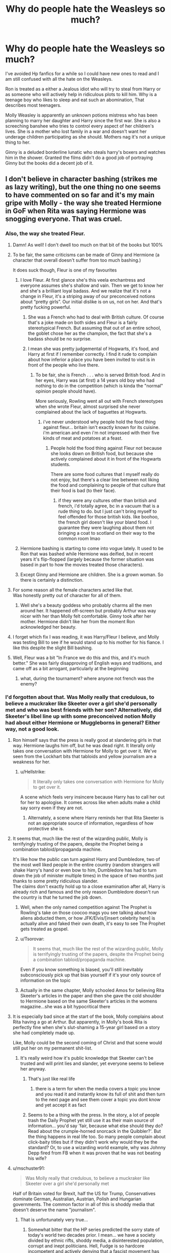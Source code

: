 #+TITLE: Why do people hate the Weasleys so much?

* Why do people hate the Weasleys so much?
:PROPERTIES:
:Author: TheAncientSun
:Score: 357
:DateUnix: 1605539187.0
:DateShort: 2020-Nov-16
:FlairText: Discussion
:END:
I've avoided Hp fanfics for a while so I could have new ones to read and I am still confused with all the hate on the Weasleys.

Ron is treated as a either a Jealous idiot who will try to steal from Harry or as someone who will actively help in ridiculous plots to kill him. Why is a teenage boy who likes to sleep and eat such an abomination, That describes most teenagers.

Molly Weasley is apparently an unknown potions mistress who has been planning to marry her daughter and Harry since the first war. She is also a screeching banshee who tries to control every aspect of her children's lives. She is a mother who lost family in a war and doesn't want her underage children participating as she should. Mothers nag it's not a unique thing to her.

Ginny is a deluded borderline lunatic who steals harry's boxers and watches him in the shower. Granted the films didn't do a good job of portraying Ginny but the books did a decent job of it.


** I don't believe in character bashing (strikes me as lazy writing), but the one thing no one seems to have commented on so far and it's my main gripe with Molly - the way she treated Hermione in GoF when Rita was saying Hermione was snogging everyone. That was cruel.
:PROPERTIES:
:Author: greysfanhp
:Score: 315
:DateUnix: 1605549641.0
:DateShort: 2020-Nov-16
:END:

*** Also, the way she treated Fleur.
:PROPERTIES:
:Author: KingDarius89
:Score: 226
:DateUnix: 1605561050.0
:DateShort: 2020-Nov-17
:END:

**** Damn! As well! I don't dwell too much on that bit of the books but 100%
:PROPERTIES:
:Author: greysfanhp
:Score: 95
:DateUnix: 1605561128.0
:DateShort: 2020-Nov-17
:END:


**** To be fair, the same criticisms can be made of Ginny and Hermione (a character that overall doesn't suffer from too much bashing.)

It does suck though, Fleur is one of my favourites
:PROPERTIES:
:Author: Cosmiicao
:Score: 87
:DateUnix: 1605567432.0
:DateShort: 2020-Nov-17
:END:

***** I love Fleur. At first glance she's this veela enchantress and everyone assumes she's shallow and vain. Then we get to know her and she's a brilliant loyal badass. And we realize that it's not a change in Fleur, it's a striping away of our preconceived notions about “pretty girls”. Our initial dislike is on us, not on her. And that's pretty fucking powerful.
:PROPERTIES:
:Author: onekrazykat
:Score: 88
:DateUnix: 1605578450.0
:DateShort: 2020-Nov-17
:END:

****** She was a French who had to deal with British culture. Of course that's a joke made on both sides and Fleur is a fairly stereotypical French. But assuming that out of an entire school, the goblet chose her as the champion, the fact that she's a badass should be no surprise.
:PROPERTIES:
:Author: I_love_DPs
:Score: 25
:DateUnix: 1605583712.0
:DateShort: 2020-Nov-17
:END:


****** I mean she was pretty judgemental of Hogwarts, it's food, and Harry at first if I remember correctly. I find it rude to complain about how inferior a place you have been invited to visit is in front of the people who live there.
:PROPERTIES:
:Author: lizthebrave
:Score: 42
:DateUnix: 1605578925.0
:DateShort: 2020-Nov-17
:END:

******* To be fair, she is French . . . who is served British food. And in her eyes, Harry was (at first) a 14 years old boy who had nothing to do in the competition (which is kinda the "normal" opinion people should have).

More seriously, Rowling went all out with French stereotypes when she wrote Fleur, almost surprised she never complained about the lack of baguettes at Hogwarts.
:PROPERTIES:
:Author: PlusMortgage
:Score: 60
:DateUnix: 1605582696.0
:DateShort: 2020-Nov-17
:END:

******** i've never understood why people hold the food thing against fleur... britain isn't exactly known for its cuisine. i'm american and even i'm not impressed with their five kinds of meat and potatoes at a feast.
:PROPERTIES:
:Author: NotWith10000Men
:Score: 24
:DateUnix: 1605593595.0
:DateShort: 2020-Nov-17
:END:

********* People hold the food thing against Fleur not because she looks down on British food, but because she actively complained about it in front of the Hogwarts students.

There are some food cultures that I myself really do not enjoy, but there's a clear line between not liking the food and complaining to people of that culture that their food is bad (to their face).
:PROPERTIES:
:Author: Ape-Man-Doo
:Score: 18
:DateUnix: 1605597141.0
:DateShort: 2020-Nov-17
:END:

********** if they were any cultures other than british and french, i'd totally agree, bc in a vacuum that is a rude thing to do. but I just can't bring myself to feel offended for those british kids. like boohoo, the french girl doesn't like your bland food. I guarantee they were laughing about them not bringing a coat to scotland on their way to the common room lmao
:PROPERTIES:
:Author: NotWith10000Men
:Score: 15
:DateUnix: 1605598695.0
:DateShort: 2020-Nov-17
:END:


***** Hermione bashing is starting to come into vogue lately. It used to be Ron that was bashed while Hermione was deified, but in recent years it's flip-flopped (largely because the former situation was based in part to how the movies treated those characters).
:PROPERTIES:
:Author: porygonzguy
:Score: 18
:DateUnix: 1605588149.0
:DateShort: 2020-Nov-17
:END:


***** Except Ginny and Hermione are children. She is a grown woman. So there is certainly a distinction.
:PROPERTIES:
:Author: Noexit007
:Score: 14
:DateUnix: 1605584552.0
:DateShort: 2020-Nov-17
:END:


**** For some reason all the female characters acted like that.\\
Was honestly pretty out of character for all of them.
:PROPERTIES:
:Author: Electric999999
:Score: 19
:DateUnix: 1605577700.0
:DateShort: 2020-Nov-17
:END:

***** Well she's a beauty goddess who probably charms all the men around her. It happened off-screen but probably Arthur was way nicer with her than Molly felt comfortable. Ginny took after her mother. Hermione didn't like her from the moment Ron acknowledged her beauty.
:PROPERTIES:
:Author: I_love_DPs
:Score: 2
:DateUnix: 1605584013.0
:DateShort: 2020-Nov-17
:END:


**** I forget which fix I was reading, it was Harry/Fleur I believe, and Molly was testing Bill to see if he would stand up to his mother for his fiance. I like this despite the slight Bill bashing.
:PROPERTIES:
:Author: AWearyObligation
:Score: 3
:DateUnix: 1605581381.0
:DateShort: 2020-Nov-17
:END:


**** Well, Fleur was a bit "In France we do this and this, and it's much better." She was fairly disapproving of English ways and traditions, and came off as a bit arrogant, particularly at the beginning
:PROPERTIES:
:Score: 1
:DateUnix: 1605626318.0
:DateShort: 2020-Nov-17
:END:

***** what, during the tournament? where anyone not french was the enemy?
:PROPERTIES:
:Author: KingDarius89
:Score: 1
:DateUnix: 1605691871.0
:DateShort: 2020-Nov-18
:END:


*** I'd forgotten about that. Was Molly really that credulous, to believe a muckraker like Skeeter over a girl she'd personally met and who was best friends with her son? Alternatively, did Skeeter's libel line up with some preconceived notion Molly had about either Hermione or Muggleborns in general? Either way, not a good look.
:PROPERTIES:
:Author: WhosThisGeek
:Score: 107
:DateUnix: 1605559365.0
:DateShort: 2020-Nov-17
:END:

**** Ron himself says that the press is really good at slandering girls in that way. Hermione laughs him off, but he was dead right. It literally only takes one conversation with Hermione for Molly to get over it. We've seen from the Lockhart bits that tabloids and yellow journalism are a weakness for her.
:PROPERTIES:
:Author: ForwardDiscussion
:Score: 123
:DateUnix: 1605559766.0
:DateShort: 2020-Nov-17
:END:

***** u/Hellstrike:
#+begin_quote
  It literally only takes one conversation with Hermione for Molly to get over it.
#+end_quote

A scene which feels very insincere because Harry has to call her out for her to apologise. It comes across like when adults make a child say sorry even if they are not.
:PROPERTIES:
:Author: Hellstrike
:Score: 74
:DateUnix: 1605568542.0
:DateShort: 2020-Nov-17
:END:

****** Alternately, a scene where Harry reminds her that Rita Skeeter is not an appropriate source of information, regardless of how protective she is.
:PROPERTIES:
:Author: ForwardDiscussion
:Score: 29
:DateUnix: 1605573797.0
:DateShort: 2020-Nov-17
:END:


**** It seems that, much like the rest of the wizarding public, Molly is terrifyingly trusting of the papers, despite the Prophet being a combination tabloid/propaganda machine.

It's like how the public can turn against Harry and Dumbledore, two of the most well liked people in the entire country (random strangers will shake Harry's hand or even bow to him, Dumbledore has had to turn down the job of minister multiple times) in the space of two months just thanks to some pretty ridiculous slander.\\
The claims don't exactly hold up to a close examination after all, Harry is already rich and famous and the only reason Dumbledore doesn't run the country is that he turned the job down.
:PROPERTIES:
:Author: Electric999999
:Score: 24
:DateUnix: 1605578059.0
:DateShort: 2020-Nov-17
:END:

***** Well, when the only named competition against The Prophet is Rowling's take on those coocoo mags you see talking about how aliens abducted them, or how JFK/Elvis/[insert celebrity here] is actually alive and faked their own death, it's easy to see The Prophet gets treated as gospel.
:PROPERTIES:
:Author: porygonzguy
:Score: 10
:DateUnix: 1605588313.0
:DateShort: 2020-Nov-17
:END:


***** u/Tsorovar:
#+begin_quote
  It seems that, much like the rest of the wizarding public, Molly is terrifyingly trusting of the papers, despite the Prophet being a combination tabloid/propaganda machine.
#+end_quote

Even if you know something is biased, you'll still inevitably subconsciously pick up that bias yourself if it's your only source of information on the topic
:PROPERTIES:
:Author: Tsorovar
:Score: 8
:DateUnix: 1605593550.0
:DateShort: 2020-Nov-17
:END:


***** Actually in the same chapter, Molly schooled Amos for believing Rita Skeeter's articles in the paper and then she gave the cold shoulder to Hermione based on the same Skeeter's articles in the womens magazine...she was a bit hypocritical there
:PROPERTIES:
:Author: chirusmilex
:Score: 3
:DateUnix: 1605631361.0
:DateShort: 2020-Nov-17
:END:


**** It is especially bad since at the start of the book, Molly complains about Rita having a go at Arthur. But apparently, in Molly's book Rita is perfectly fine when she's slut-shaming a 15-year girl based on a story she had completely made up.

Like, Molly could be the second coming of Christ and that scene would still put her on my permanent shit-list.
:PROPERTIES:
:Author: Hellstrike
:Score: 60
:DateUnix: 1605568481.0
:DateShort: 2020-Nov-17
:END:

***** It's really weird how it's public knowledge that Skeeter can't be trusted and will print lies and slander, yet everyone seems to believe her anyway.
:PROPERTIES:
:Author: Electric999999
:Score: 22
:DateUnix: 1605578216.0
:DateShort: 2020-Nov-17
:END:

****** That's just like real life
:PROPERTIES:
:Author: Aurora--Black
:Score: 17
:DateUnix: 1605582038.0
:DateShort: 2020-Nov-17
:END:

******* there is a term for when the media covers a topic you know and you read it and instantly know its full of shit and then turn to the next page and see them cover a topic you dont know and yet accept it as fact
:PROPERTIES:
:Author: CommanderL3
:Score: 13
:DateUnix: 1605587785.0
:DateShort: 2020-Nov-17
:END:


****** Seems to be a thing with the press. In the story, a lot of people trash the Daily Prophet yet still use it as their main source of information... you'd say 'fair, because what else should they do? Read about the crumple-horned snorcack in the Quibbler?'. But the thing happens in real life too. So many people complain about click-baity titles but if they didn't work why would they be the standard? Or, to use a wizarding world example, why was Johnny Depp fired from FB when it was proven that he was not beating his wife?
:PROPERTIES:
:Author: I_love_DPs
:Score: 10
:DateUnix: 1605584385.0
:DateShort: 2020-Nov-17
:END:


**** u/mschuster91:
#+begin_quote
  Was Molly really that credulous, to believe a muckraker like Skeeter over a girl she'd personally met
#+end_quote

Half of Britain voted for Brexit, half the US for Trump, Conservatives dominate German, Australian, Austrian, Polish and Hungarian governments. The common factor in all of this is shoddy media that doesn't deserve the name "journalism".
:PROPERTIES:
:Author: mschuster91
:Score: 19
:DateUnix: 1605576405.0
:DateShort: 2020-Nov-17
:END:

***** That is unfortunately very true...
:PROPERTIES:
:Author: WhosThisGeek
:Score: 2
:DateUnix: 1605626864.0
:DateShort: 2020-Nov-17
:END:

****** Somewhat bitter that the HP series predicted the sorry state of today's world two decades prior. I mean... we have a society divided by ethnic rifts, shoddy media, a disinterested population, corrupt and inept politicians. Hell, Fudge is so hardcore incompetent and actively denying that a fascist movement has risen that it's acceptable to compare him to Trump.
:PROPERTIES:
:Author: mschuster91
:Score: 1
:DateUnix: 1605627351.0
:DateShort: 2020-Nov-17
:END:

******* TDS is strong with this one.
:PROPERTIES:
:Author: Elliott_350
:Score: 1
:DateUnix: 1605636050.0
:DateShort: 2020-Nov-17
:END:

******** TDS?
:PROPERTIES:
:Author: mschuster91
:Score: 1
:DateUnix: 1605637139.0
:DateShort: 2020-Nov-17
:END:

********* “Trump Derangement Syndrome,” because obviously “disliking Trump” is a mental disorder (or, more accurately, because labeling one's opposition as “deranged” means that one never has to take their arguments seriously).
:PROPERTIES:
:Author: callmesalticidae
:Score: 3
:DateUnix: 1605726277.0
:DateShort: 2020-Nov-18
:END:

********** Thanks. The long form even has its own [[https://en.wikipedia.org/wiki/Trump_derangement_syndrome][Wikipedia article]]... just W T F?
:PROPERTIES:
:Author: mschuster91
:Score: 3
:DateUnix: 1605726685.0
:DateShort: 2020-Nov-18
:END:

*********** *[[https://en.wikipedia.org/wiki/Trump%20derangement%20syndrome][Trump derangement syndrome]]*

Trump derangement syndrome (TDS) is a pejorative term for criticism or negative reactions to United States President Donald Trump that are perceived to be irrational, and have little regard towards Trump's actual policy positions, or actions undertaken by his administration. The term has mainly been used by Trump supporters to discredit criticism of his actions, as a way of reframing the discussion by suggesting that his opponents are incapable of accurately perceiving the world. Journalists have used the term to call for restraint when judging Trump's statements and actions.

[[https://www.reddit.com/user/wikipedia_text_bot/comments/jrn2mj/about_me/][About Me]] - [[https://www.reddit.com/user/wikipedia_text_bot/comments/jrti43/opt_out_here/][Opt out]] - OP can reply !delete to delete - [[https://redd.it/jw4tfv][Article of the day]]
:PROPERTIES:
:Author: wikipedia_text_bot
:Score: 1
:DateUnix: 1605726701.0
:DateShort: 2020-Nov-18
:END:


*********** It's a cult. Right now [[https://www.reddit.com/r/SubredditDrama/comments/jye6zo/rconservative_cant_decide_if_tucker_carlson_has/][/r/cοnservative is tearing down Tucker Carlson calling him a leftist]], for asking Trump's lawyers (that deranged lady who thought Chavez is alive) for evidence of voter fraud
:PROPERTIES:
:Author: LucretiusCarus
:Score: 1
:DateUnix: 1606203937.0
:DateShort: 2020-Nov-24
:END:


*** Also, I didn't like the way she treated Sirius in /his own house/ in OOTP... Granted, she /thinks/ she's the only one who knows what's best for Harry, (nevermind that other people present also loves Harry and wants the best for him) but it's just too presumptuous of her to make that decision for him - that he is still "too young" to know what's happening. What's worse is how she'd done it -shouting at Sirius, the literal /Master of the House/ in front of other people, then mentioning James is a very low blow.
:PROPERTIES:
:Author: purrpleviolet
:Score: 62
:DateUnix: 1605571555.0
:DateShort: 2020-Nov-17
:END:

**** In fairness Sirius is a very reckless man with questionable judgement.
:PROPERTIES:
:Author: Electric999999
:Score: 23
:DateUnix: 1605578276.0
:DateShort: 2020-Nov-17
:END:

***** maybe him being treated a bit nicer

would have stopped that

covid has people trapped at home and people are acting reckles
:PROPERTIES:
:Author: CommanderL3
:Score: 20
:DateUnix: 1605587838.0
:DateShort: 2020-Nov-17
:END:


*** Honestly? Molly has flaws and they almost always revolve around her son's happiness. Their ideas of happiness dont always align with hers and that's where she starts to get a little controlling. She may not always do it in the right way, but you can tell she just wants the best for her babies.
:PROPERTIES:
:Author: GiftedString109
:Score: 20
:DateUnix: 1605578935.0
:DateShort: 2020-Nov-17
:END:


*** Yeah, she can be cruel (seriously, it's have taken ONE letter to just ask Hermione, also when Harry got smeared she was all ‘don't dwell on it, dear, it's just Skeeter. She's a vile woman, what she said about [insert smeared/mocked Weasley]...' and Hermione gets a passive-aggressive cold shoulder and AFAIK no apologies whatsoever. Not to mention Bill and the wedding (forcibly cutting someone's hair), Fleur, and other stuff. But none of that necessary means she is a love potion mixing (although she did casually mention having done that, so the notion doesn't come out of nowhere), cackling witch with no redeeming features. I think it's the same sort of writers that'll make Dumbledore needlessly manipulative (yeah, he's manipulative. He is not, however, the type to manipulate for the sake of it, and similarly won't bother manipulating anyone who isn't in some way involved in the war), and Vernon a sexual abusive drunk who after his sexual abuse whips Harry. Those writers, I think, HATE feeling controlled and manipulated (understandably) and don't see how anyone with even /the slightest tendency/ can have any redeeming features, context or intentions be damned. And of course Vernon merely being a asshole ‘isn't dramatic enough.'
:PROPERTIES:
:Author: Just_a_Lurker2
:Score: 8
:DateUnix: 1605596202.0
:DateShort: 2020-Nov-17
:END:


*** Yeah, but I dislike how clear cut people present it. People are cruel sometimes, and annoying, and incompetent. That's just the way people are, being those things occasionally doesn't necessarily make someone a bad person for eternity, even if they are bad actions.
:PROPERTIES:
:Author: Invincible-Doormat
:Score: 25
:DateUnix: 1605572166.0
:DateShort: 2020-Nov-17
:END:

**** I agree with this. None of us are infallible, and the flaws mentioned make the characters more realistic to me. I guess bashing is the cancel culture of fanfiction?
:PROPERTIES:
:Author: whatmakesitgr8
:Score: 9
:DateUnix: 1605576046.0
:DateShort: 2020-Nov-17
:END:


*** true but molly and hermione were both very flawed characters with good and bad points. i think you're totally right re: lazy writing tho bc the reason people bash is that it's easier to write a one dimensional plot device character than a well-rounded one.
:PROPERTIES:
:Author: xzoehannah
:Score: 2
:DateUnix: 1605591232.0
:DateShort: 2020-Nov-17
:END:


** If any of the Weasleys were going to drug someone, it would be the twins I think^{1} but they largely get a pass from fandom bashing and I find that curious.

^{1} As a kid they gave Ron an Acid pop that burned him, they tricked Dudley into eating Ton Tongue Toffee even though he's a muggle, and they used first years to test out reactions to their Skivving snack boxes.
:PROPERTIES:
:Author: LadySmuag
:Score: 55
:DateUnix: 1605551766.0
:DateShort: 2020-Nov-16
:END:

*** Didn't they also nearly trick Ron into an unbreakable vow and scared him with a spider so bad he's still afraid of them years later?
:PROPERTIES:
:Author: Demandred3000
:Score: 41
:DateUnix: 1605565297.0
:DateShort: 2020-Nov-17
:END:

**** I think I remember an incident with one of Ginny's pets, too

Edit:: it wasn't part of the original books and I remembered it wrong anyway. In the Fantastic Beasts and Where to Find Them book its revealed that they used Ron's puffskein for bludger practice
:PROPERTIES:
:Author: LadySmuag
:Score: 16
:DateUnix: 1605569296.0
:DateShort: 2020-Nov-17
:END:

***** No, they beat one of Ron's pet puffskeins to death with their bats.
:PROPERTIES:
:Author: Why634
:Score: 23
:DateUnix: 1605569621.0
:DateShort: 2020-Nov-17
:END:

****** They really had it out for Ron, huh
:PROPERTIES:
:Author: LadySmuag
:Score: 9
:DateUnix: 1605569782.0
:DateShort: 2020-Nov-17
:END:


****** Lol I think I edited my post a second before you wrote that
:PROPERTIES:
:Author: LadySmuag
:Score: 5
:DateUnix: 1605569728.0
:DateShort: 2020-Nov-17
:END:


*** The twins definitely need to learn some boundaries. To be fair, though, I feel like the Ton Tongue Toffee incident wasn't as bad as some make it out to be - Dudley grabbed a piece of candy that fell out of a scary stranger's pocket and immediately stuffed it in his mouth, which is both theft and profoundly stupid. I also get the impression (backed in part by their own words) that they targeted him because he was a bully and a brat.
:PROPERTIES:
:Author: WhosThisGeek
:Score: 24
:DateUnix: 1605561063.0
:DateShort: 2020-Nov-17
:END:

**** I do think they did learn boundaries as they grew up, but the acid pop incident with Ron was when they were pretty young. With Dudley, I think they felt he deserved it as a revenge for imprisoning Harry, and I agree, the toffee incident is not that bad as some think. It was never a temporary thing, I don't think. Their joke sweets never seemed to cause permanent harm. It was more a teaching him a lesson sort of thing in my opinion
:PROPERTIES:
:Score: 5
:DateUnix: 1605626947.0
:DateShort: 2020-Nov-17
:END:


*** u/greedcrow:
#+begin_quote
  If any of the Weasleys were going to drug someone, it would be the twins I think^{1} but they largely get a pass from fandom bashing and I find that curious.

  ^{1} As a kid they gave Ron an Acid pop that burned him, they tricked Dudley into eating Ton Tongue Toffee even though he's a muggle, and they used first years to test out reactions to their Skivving snack boxes.
#+end_quote

Its rather simple IMO. The trickster archetype is a well stablished one. A character doesnt need to be mean or evil to enjoy playing tricks. Furthermore the twins are generally played for laughs, so people use them as comedic devices.

Thats the thing with all of these fanfiction stories being mentioned. People like writing well know tropes. For Hermione that is the genius, for Ron the Jealous man, for Ginny the love struck fool. It goes on and on.
:PROPERTIES:
:Author: greedcrow
:Score: 3
:DateUnix: 1605623952.0
:DateShort: 2020-Nov-17
:END:


*** The twins never really did anything malicious or serious though.

Those acid pops are sweets that 13 year olds can buy and clearly don't cause lasting harm, they're not something most people would even think of as dangerous.

The toffees were just a harmless practical joke that they've clearly been using for a while, and there's very few targets more acceptable than Dudley, the boy who considers bullying Harry his favourite hobby and single handedly ensured he didn't have a single friend until he went to Hogwarts.

They'd tested the snackboxes on themselves already and those first years were getting paid, it's not like they were tricking them.
:PROPERTIES:
:Author: Electric999999
:Score: 2
:DateUnix: 1605578938.0
:DateShort: 2020-Nov-17
:END:

**** You're correct, i have no idea why your being down voted lol.
:PROPERTIES:
:Author: Elliott_350
:Score: 3
:DateUnix: 1605636712.0
:DateShort: 2020-Nov-17
:END:

***** Because people hate him for telling the truth with facts and logic.
:PROPERTIES:
:Author: SuperBigMac
:Score: 1
:DateUnix: 1605759421.0
:DateShort: 2020-Nov-19
:END:


** A lot of people have made really good points, so I won't rehash them.

Another reason that they're 'bashed' IMO is that a lot of stories want to start mid-way through canon and put Harry with different friends and love interests.

The easiest way to break up the Ron/Hermione/Harry friendship is to show how bad of a friend Ron is and how much better Harry (and most times, Hermione) would be with a different group of friends.

It's much more challenging to write character growth and a slow process of realizing that you've grown apart from your best friend. Better to blame the harridan Molly and evil Dumbles
:PROPERTIES:
:Author: akathormolecules
:Score: 66
:DateUnix: 1605557496.0
:DateShort: 2020-Nov-16
:END:


** Here's the thing, it is VERY easy to take One act from Canon and magnify it to get a story where you want it to go. Molly, Ron, and Ginny just happen to be easy targets. There are so many acts to choose from. This goes the other way too(Albus, Snape, Riddle), but this thread is about the Weasleys so...

Ron acts like a jealous asshat for a while during GoF, so just make him that way from the beginning. The Movies also did his character dirty. Molly mentions using a Love potion at one Point, so just make her capable of brewing them flawlessly for years. Ginny still has a crush on Harry before she starts Hogwarts, so making her obsessive about it is easy.

Bashing the Twins is harder to do because they don't do anything that can be easily exploited. They don't prank Ron, Harry, or Hermione while they still have the Marauder's map. There was that bit with the candy they gave Dudley, but no one ever seems to remember that. We also don't see enough of Bill and Charlie to bash them Properly. Percy just kept his mouth shut and distanced himself as much as he could, sure mocking him for choosing the ministry over his family can be fun, but I haven't seen a fic that ever goes deep into it.
:PROPERTIES:
:Author: Blade1301
:Score: 98
:DateUnix: 1605546502.0
:DateShort: 2020-Nov-16
:END:

*** The twins sent Montague in that Vanishing Cabinet, with no regard for his well-being or safety. Sure, Montague was being a dick, but I'm still uncomfortable with that scene.

Let's not forget how they hissed at first-year students, how they were relentless with Percy (the teasing crossed the line to bullying when it occurs that often), and how they roped first years into testing their products. (Things could have turn really ugly there).

I truly love the twins, they're fun, and they have a good heart. But they sometimes don't realise that the jokes are on the cruel side of it, and they don't seem to see when they go too far.
:PROPERTIES:
:Author: Marawal
:Score: 87
:DateUnix: 1605556303.0
:DateShort: 2020-Nov-16
:END:

**** I don't mind the Montague incident because that was a plotpoint. The vanishing cabinet was needed, so that's how jkr decided to introduce it. It did make me uncomfortable later, but not to the extent of say, Molly's behaviour in OotP.

I honestly forgot how the twins tested their products, you have a point there. I am biased against Percy though, I try to ignore him as often as possible, so guilty as charged.
:PROPERTIES:
:Author: Blade1301
:Score: 28
:DateUnix: 1605562636.0
:DateShort: 2020-Nov-17
:END:

***** That's because the vanishing cabinet is such a small thing when the twins do it. It's not even explained what it does. Only that they hexed Montague and he got stuck in a closet. We only later find out what it does from Draco. But at that point there are way tenser circumstances so I can see how it is overlooked. Also the twins testing their stuff on first years is paid. The people who offer themselves as guinea pigs know what they're getting into because the twins warn them in their announcement. Also most of the stuff had already been tested on themselves.
:PROPERTIES:
:Author: I_love_DPs
:Score: 9
:DateUnix: 1605584805.0
:DateShort: 2020-Nov-17
:END:

****** u/rohan62442:
#+begin_quote
  Also the twins testing their stuff on first years is paid. The people who offer themselves as guinea pigs know what they're getting into because the twins warn them in their announcement. Also most of the stuff had already been tested on themselves.
#+end_quote

Not a good enough excuse. This is 11-12 year olds we're talking about. They can't consent to be test subjects. There could be any number of factors that could've made the products dangerous or even lethal to them. There were no medical professionals around to help in case anything went wrong. The Twins were wrong to do it.
:PROPERTIES:
:Author: rohan62442
:Score: 18
:DateUnix: 1605586818.0
:DateShort: 2020-Nov-17
:END:

******* That's the problem with this fandom... they are all grown ups now and they forget how they were like in their preteen/teenage years. Not defending the twins (actually they are my least favorite of the Weasleys) but I'm pretty sure none of our moral compass was that strong at that time and, from the other sider, children in my days were willing to do lots of stuff for $5.
:PROPERTIES:
:Author: I_love_DPs
:Score: 6
:DateUnix: 1605594675.0
:DateShort: 2020-Nov-17
:END:


******* u/greedcrow:
#+begin_quote

  #+begin_quote
    Also the twins testing their stuff on first years is paid. The people who offer themselves as guinea pigs know what they're getting into because the twins warn them in their announcement. Also most of the stuff had already been tested on themselves.
  #+end_quote

  Not a good enough excuse. This is 11-12 year olds we're talking about. They can't consent to be test subjects. There could be any number of factors that could've made the products dangerous or even lethal to them. There were no medical professionals around to help in case anything went wrong. The Twins were wrong to do it.
#+end_quote

And Fred and George are 15. Its not like this is big pharma doing it. Not to mention that the wizarding world works differently than ours. They dont seem to care for safety all thay much.
:PROPERTIES:
:Author: greedcrow
:Score: 2
:DateUnix: 1605624274.0
:DateShort: 2020-Nov-17
:END:

******** Fred and George are 17 (Harry is 15) and are thus adults in the British Wizarding world. They would have been tried as such, had anyone been harmed.

#+begin_quote
  They dont seem to care for safety all thay much.
#+end_quote

No, Rowling never bothered with consistent world building. A world with such a small population but with lax safety standards like this, would've died out in any consistent world.
:PROPERTIES:
:Author: rohan62442
:Score: 2
:DateUnix: 1605626644.0
:DateShort: 2020-Nov-17
:END:

********* u/greedcrow:
#+begin_quote
  Fred and George are 17 (Harry is 15) and are thus adults in the British Wizarding world. They would have been tried as such, had anyone been harmed.
#+end_quote

That was when they opened their shop. They started testing the products when Harry was in 4th Year. So Harry was 14 and they were 15 or 16 at most.

#+begin_quote

  #+begin_quote
    They dont seem to care for safety all thay much.
  #+end_quote

  No, Rowling never bothered with consistent world building. A world with such a small population but with lax safety standards like this, would've died out in any consistent world.
#+end_quote

Perhaps magic medicine is a million times better than muggle one so kids die a lot less often. Regardless of if realistically it wouldnt work, the books make it clear that wizards just dont give a fuck. I mean in the 4th book they make a bunch of teenagers face a dragon.
:PROPERTIES:
:Author: greedcrow
:Score: 1
:DateUnix: 1605632250.0
:DateShort: 2020-Nov-17
:END:

********** u/rohan62442:
#+begin_quote
  That was when they opened their shop. They started testing the products when Harry was in 4th Year. So Harry was 14 and they were 15 or 16 at most.
#+end_quote

They started testing products like the Skiving Snackboxes on students in the fifth book, when they were 17. These products were designed to make people sick. They were 18 when they finally opened their shop.

#+begin_quote
  Perhaps magic medicine is a million times better than muggle one so kids die a lot less often.
#+end_quote

Doesn't matter. They still can cause harm, permanent or not, and magic can't cure death.

#+begin_quote
  Regardless of if realistically it wouldnt work, the books make it clear that wizards just dont give a fuck. I mean in the 4th book they make a bunch of teenagers face a dragon.
#+end_quote

Just because someone can be easily healed is no reason to hurt them or be blasé about their safety. Fred and George were reckless and immoral to do it. But I know I won't be convincing you so let's agree to disagree and leave it at that.
:PROPERTIES:
:Author: rohan62442
:Score: 2
:DateUnix: 1605633435.0
:DateShort: 2020-Nov-17
:END:


**** Re: the twins testing products on first years. I thought they mostly tested them out themselves and worked the a majority of kinks out themselves. They didn't necessarily “test” it on first years so much as “trial run” it on first years? (Mostly semantics, but they didn't give the initial batch to first years.)
:PROPERTIES:
:Author: LunaStar_89
:Score: 30
:DateUnix: 1605564928.0
:DateShort: 2020-Nov-17
:END:


**** I just think the wizarding world has different sets of rules for what is too far. Send a hex? Only a warning or detention if it's reversible. Can't do that in our world: punch someone and break their nose? huge lawsuit and expulsion bc it cannot be fixed and can easily hurt or kill them.
:PROPERTIES:
:Author: goldxoc
:Score: 12
:DateUnix: 1605571811.0
:DateShort: 2020-Nov-17
:END:


**** The authors of bashing fics or Indie!Harry usually have a deeply self-centred worldview. If something bad/inconvenient happens to Harry (or his closest friends/harem in this particular fic; i.e. the author's other favourite characters), that's awful. We'll spend thousands of words going over just how awful it is. But if the same thing happens to someone else (or is done /by/ Harry), then it's no big deal.
:PROPERTIES:
:Author: Tsorovar
:Score: 4
:DateUnix: 1605594116.0
:DateShort: 2020-Nov-17
:END:


*** The thing with the twins is that everyone they ever did anything mean to really had it coming.

Noone is ever going to feel sympathy for Dudley or the other Dursleys since they're genuinely horrible people who've dedicated themselves to making Harry's life as miserable as possible, bullying Harry is Dudley's favourite pastime so it's great to see him on the receiving end.
:PROPERTIES:
:Author: Electric999999
:Score: 1
:DateUnix: 1605578591.0
:DateShort: 2020-Nov-17
:END:

**** What about Neville? I love the twins, they're hilarious, but their teasing towards Neville would be better called bullying. Everyone, even Harry, just finds it funny because it's /Neville/ that it's happening to, and oh, look, how funny, bumbling Neville strikes again. It's one of the gripes I have with them, in spite of how fun they are.
:PROPERTIES:
:Author: ewww-no-thanks
:Score: 8
:DateUnix: 1605592974.0
:DateShort: 2020-Nov-17
:END:

***** What horrible things do they ever do to Neville?
:PROPERTIES:
:Author: Electric999999
:Score: 1
:DateUnix: 1605658691.0
:DateShort: 2020-Nov-18
:END:

****** I think he ate a canary cream one time and everyone laughed.
:PROPERTIES:
:Author: ElaineofAstolat
:Score: 2
:DateUnix: 1605687827.0
:DateShort: 2020-Nov-18
:END:

******* Hardly cruel bullying is it
:PROPERTIES:
:Author: Electric999999
:Score: 2
:DateUnix: 1605709903.0
:DateShort: 2020-Nov-18
:END:

******** Especially since a LOT of people ate canary creams.

And I've turned to look at a friend and just laughed because his expression looked funny before, so laughing because a good friend just got the magical equivalent of glue and feathers? Yeah, definitely a normal reaction from teenagers.
:PROPERTIES:
:Author: SuperBigMac
:Score: 2
:DateUnix: 1605759850.0
:DateShort: 2020-Nov-19
:END:


** I don't understand either. I do know this, though. Before the movies, Ron was apparently one of the fan favourites. From friends, I've heard that Ron is dumbed down a lot in the movies and made a sidekick character rather than Harry's friend. I'm not actually sure, but it seemed the movies made him less likeable.

I don't understand the hate on Molly but I do understand where some of those ideas may have come from. There's a line in PoA: “Mrs. Weasley was telling Hermione and Ginny about a love potion she had made as a girl. All three of them were rather giggly.” For some reason people decided to make this throwaway line into something bigger. As you said a mother's nag is not a unique thing, however we tend to take that trait and throw it up to 100.
:PROPERTIES:
:Author: cuter1234
:Score: 125
:DateUnix: 1605539891.0
:DateShort: 2020-Nov-16
:END:

*** In the movies all the lines where Ron explained something about the wizzarding world was given to Hermione for some reason. Ron was there to eat and look stupid or scared.
:PROPERTIES:
:Score: 97
:DateUnix: 1605547841.0
:DateShort: 2020-Nov-16
:END:

**** Am I the only one who never noticed that lines were shifted around? I've read the books countless times (in German back then, but still) and likewise spammed the movies, but my only complaint about the movies was that they cut Quidditch short, especially the matches were Harry has the Firebolt in PoA. In comparison to that, who cares about random lines of dialogue?
:PROPERTIES:
:Author: Hellstrike
:Score: -14
:DateUnix: 1605568706.0
:DateShort: 2020-Nov-17
:END:

***** Every single line about Ron being heroic/useful is removed from him in the movies. It's not random lines of dialogue, its the entire character having all his good traits stripped from him. It's not Ron insisting that Sirius will need to kill him before he kills Harry, its Hermione in the movies. Theres a thousand similar examples. It's character assasination. Movie Ron is a mostly worthless coward. Book Ron is a hero with some negative traits.
:PROPERTIES:
:Author: TheHeadlessScholar
:Score: 32
:DateUnix: 1605575856.0
:DateShort: 2020-Nov-17
:END:

****** Ron /standing/ on an injured leg to do that too. I feel like Ron's hotheaded at times, but he is loyal. The fact he leaves is less important than the fact he'll come back imo.
:PROPERTIES:
:Author: Haymegle
:Score: 4
:DateUnix: 1605626117.0
:DateShort: 2020-Nov-17
:END:


***** There's a lot of good video essays about it. The random lines just make very little sense and often make Ron the joke rather than build his character.
:PROPERTIES:
:Author: CorsoTheWolf
:Score: 20
:DateUnix: 1605570116.0
:DateShort: 2020-Nov-17
:END:


***** It matters in what it did to Rons character. Namely making him kind of useless instead of being the guide to the wizarding world he just made funny faces.
:PROPERTIES:
:Score: 23
:DateUnix: 1605569974.0
:DateShort: 2020-Nov-17
:END:


***** It's not really fair to expect the movies to include all of the quidditch matches. Even one is a huge amount of time to sink into something that has a smaller impact on the story (generally). You have to remember that they're cutting down these books to fit in to a reasonable length movie. The only matches that need to be included are the ones that have a big effect on the plot.
:PROPERTIES:
:Author: Hadamithrow
:Score: 6
:DateUnix: 1605578605.0
:DateShort: 2020-Nov-17
:END:


*** Because the movies ruined Ron's character, showing mostly his bad side, rather than his good side. Because the movies glorified Hermione's character, emphasising Hermione's good side, and brushing over her bad side.
:PROPERTIES:
:Author: bleeb90
:Score: 68
:DateUnix: 1605548229.0
:DateShort: 2020-Nov-16
:END:


*** The movies did Ron dirty, but I personally had a lot of trouble warming back up to him in the books after the whole GOF fiasco. He doesn't do well in that book generally imo.
:PROPERTIES:
:Author: stops_to_think
:Score: 51
:DateUnix: 1605554872.0
:DateShort: 2020-Nov-16
:END:

**** That's my problem. The thing about Ron is that, aside from being a pureblood and Harry's friend who's jealous about things, he doesn't have his own thing that makes him stand out. He was the Quidditch guy for about thirty seconds until Harry became a wizard on a broom (forgive me for the pun). He needed his own special thing - like in SS, when he was a chess player of some skill. I think that it would have been perfect if JKR had gone all-in on making Ron a Seer who (like Trelawney) sucks at attempting to make predictions but hits Homer's when she's not trying. (JKR said to listen to what Ron says, particularly in jest or when angry. He's got a respectable record on calling things, when you watch him from that angle.) That being said - I think the problem from his behavior in GoF could have been put in the past IF he had ACTUALLY apologized and had to pay even a slight penance for his behavior... even if that was him finally admitting that he was in fact jealous of the things Harry had, that he knows that it's not Harry's fault and that yes, he (Ron) needs to let go grow up a bit and act like a real friend. If you look at Ron, when he does something mean to either Harry or Hermione, he never really has to apologize or gets off lightly - so if just once, he had to say aloud to either of them 'I'm sorry for being a dick' AND MEANT IT... it would have killed off a lot of the Ron-bashing and been a turning point for his character in the films.

Also - how about really setting him apart from the others from the start? Harry's the BWL, Hermione's the brains of the outfit... why don't we go into another direction completely with Ron and give him something that the other two don't have, may not even want right away and gives him a perspective that allows him to speak with as authority and confidence on the subject (as well as developing a sense of self-confidence VERY early on)? How about... we put him into a relationship? It could be that adorable sort of cutesy thing where they 'like-like' one another and do the kid-like things that very young - and as they mature, they go through all the bumps but gain the experience, which allows Ron to warn his friends about things and give them advice. That partner for Ron is also an important character who can become a sounding board for Harry and Hermione.

For the TL:DR crowd - have Ron sincerely apologize for bad behavior to his friends, give him his own special skillset that stands apart from what Harry & Hermione can do - and perhaps we make him the only one who has an actual romantic relationship from the start (which allows us to see the Golden Trio from another POV). That's one way as to how we can stop the Ron-bashing.
:PROPERTIES:
:Author: BrotherGrimace
:Score: 36
:DateUnix: 1605560389.0
:DateShort: 2020-Nov-17
:END:

***** Tbh I don't really like Ron-bashing but I do feel like JK Rowling dropped his character a bit after the first two books to make Harry stand out more. Like he beat a wizard's chess match against Mcgonagall's charmed pieces so he's obviously not dumb. He could've been this cool strategist who was able to think of corner cases when the trio made plans or show his expertise to /some/ extent, but it seems that this characteristic of his was no longer relevant after the beginning of the series.
:PROPERTIES:
:Author: cruciod
:Score: 30
:DateUnix: 1605566158.0
:DateShort: 2020-Nov-17
:END:

****** u/Hellstrike:
#+begin_quote
  Like he beat a wizard's chess match against Mcgonagall's charmed pieces so he's obviously not dumb.
#+end_quote

That's the one bit I have to disagree with. We don't know how good those were charmed to be. And given that chess computers can defeat grandmasters reliably, Ron should not have won if that set was set to its peak performance.
:PROPERTIES:
:Author: Hellstrike
:Score: 3
:DateUnix: 1605568932.0
:DateShort: 2020-Nov-17
:END:

******* Presumably the Chess pieces play at the same skill level as McGonagall. Those computers have to play thousands upon thousands of games and be fed thousands more in order to reach that skill level. I think we can reasonably infer that Ron is at least McGonagall's match, if not her better. Furthermore, as McGonagall decided upon that as her "protection" one could also assume that it is a particular strength of hers. Otherwise she could have just included a transfigured manticore or something.
:PROPERTIES:
:Author: VivianDupuis
:Score: 13
:DateUnix: 1605576171.0
:DateShort: 2020-Nov-17
:END:


******* Try winning a chess game against any level of skill while also trying to preserve a specific set of pieces until the end.
:PROPERTIES:
:Author: GMantis
:Score: 1
:DateUnix: 1607543732.0
:DateShort: 2020-Dec-09
:END:


***** Can his romantic counterpart be Luna? 1.) They're neighbors (childhood friend viewed in new light/boy next door thing), 2.) They find each other funny (remember when they meet on the train in OotP), and 3.) They both understand being on the outside/on the side (Luna is Luna, and Ron with all the older brothers). I think Luna would build Ron up and Ron would stick up for her (he is rather protective of his friends and stands up for them).
:PROPERTIES:
:Author: unicorn_mafia537
:Score: 9
:DateUnix: 1605571068.0
:DateShort: 2020-Nov-17
:END:

****** No. They're far too different. Ron wants to be famous, wealthy and admired; Luna could care less about such things. Ron wants to be out in the spotlight and be the BMOC wherever he is, whereas Luna wants to go where her bliss guides her. (Imagine the train wreck of Ron and Luna at the Minisrty Yule Ball, where people are attempting to make small talk with the couple. We saw a preview of that with Luna and Harry at Slughorn's Christmas party - fortunately, Harry is a good friend and wants Luna to be Luna.) Even worse - Molly would be the Mother-in-law from Hell in that relationship, as she would try her best to turn Luna into the type of wife and mother she felt Luna needs to be.

Luna is also open-minded, accepting of differences, easy to forgive others of bad behavior if it's not evil in intent and not just highly intelligent, but full of intellectual curiosity. Can you think of someone who is more opposite Ron's characteristics than Luna? Oh - and Ron's wants from above are totally opposite from what Luna wants out of life.

Finally - imagine the planning for Ron and Luna's wedding. Molly would bulldoze her way through damn nearly every facet to the point where Luna would offer her hand to Ron and say 'Let's go find a vicar to marry us now, Ronald. This is only a ceremony to show off in, and if it's this much trouble, then I don't want it.' Of course, when Ron decides to back his mother instead of his fiance (can anyone really say that he wouldn't?), that would be the end of the relationship.

Really, it's hard to find two HP canon characters less suitable for a match than Ron and Luna.
:PROPERTIES:
:Author: BrotherGrimace
:Score: 2
:DateUnix: 1605577366.0
:DateShort: 2020-Nov-17
:END:

******* u/LR0_0:
#+begin_quote
  Really, it's hard to find two HP canon characters less suitable for a match than Ron and Luna.
#+end_quote

There's always Hermione and Luna
:PROPERTIES:
:Author: LR0_0
:Score: 3
:DateUnix: 1605613107.0
:DateShort: 2020-Nov-17
:END:

******** Meh. They have a lot in common that could make a nice match. They're both highly intelligent to the point of being quirky and being bullied for their brains, quite sneaky when necessary, both are not exactly social butterflies, both come from a childhood that's considered outside the norm for the Wizarding World and if they let down their hair with a partner, it's easy to see both as, well... rather willing to experiment. 😉 Hermione and Luna could actually make sense, in a 'Dharma and Greg' sort of way. 🙂
:PROPERTIES:
:Author: BrotherGrimace
:Score: 2
:DateUnix: 1605621451.0
:DateShort: 2020-Nov-17
:END:


***** Ron did try to apologize, Harry told him to forget it when Ron tried getting the words out.

GoF pg. 358

-But Harry was looking at Ron, who was very white and staring at Harry as though he were a ghost.

"Harry," he said, very seriously, "whoever put your name in that goblet - I - I reckon they're trying to do you in!"

It was as though the last few weeks had never happened - as though Harry were meeting Ron for the first time, right after he'd been made champion.

"Caught on, have you?" said Harry coldly. "Took you long enough. "

Hermione stood nervously between them, looking from one to the other. Ron opened his mouth uncertainly. Harry knew Ron was about to apologize and suddenly he found he didn't need to hear it.

"It's okay," he said before Ron could get the words out. "Forget it. "

"No," said Ron, "I shouldn't've -"

"Forget it, "Harry said.

Ron grinned nervously at him, and Harry grinned back.-

Maybe he got off easy, but he did try to make things right.
:PROPERTIES:
:Author: Piekage12
:Score: 22
:DateUnix: 1605575017.0
:DateShort: 2020-Nov-17
:END:

****** You're proving my point for me. It's not enough to try to apologize, even if Harry said it wasn't necessary. After what Ron did and why, and after essentially leaving his 'best friend' out there with no one else but Hermione for support for after almost a month of being treated like a leper and then ONLY coming back AFTER Harry aced the First Task without any help from him...

You also prove it because Ron KNEW what the first task was. THAT would have been the perfect time to come back and then not really apologize openly - because bringing that information that would help Harry to, you know, not die horribly at the jaws of a dragon, would show that he was truly sorry about his behavior. Showing up after and expecting for things to be the same as normal...

Here's the thing. Harry may or may not have needed to hear an apology from Ron - but for everything that Ron did, he needed to give him one. It's a matter of demonstrating respect for your 'friend' after betraying him like that over something that you know (because you've been around him for three years!) that he wouldn't and in fact couldn't do. Ron is so pathologically desperate for attention that he simply couldn't bring himself to acknowledge what he knows is the truth: that Harry loathes anything resembling public notice, and would have taken another AK than do something that would bring him more international fame, take fame from a deserving member of his school and cause him to be (once again) shunned by the entirety of the school (remember second year?). Just because Harry joked about doing it doesn't mean that he actually would - and if he did, there's no way that he wouldn't have told Ron about it or suggested he try as well. Ron, on the other hand? I doubt that he would have told Harry... or worse, I don't myself believe that he would have told Harry, based on the type of person Ron is. After all - the Mirror showed who Harry and Ron are. Harry wants a home and an extended family, whereas Ron wants to stand apart from all others, covered in fame, glory and awards.

Anyway... THAT is why he should apologize; for calling Harry a liar about something he simply couldn't lie about, and for leading the charge to hurt him at the worst possible time.
:PROPERTIES:
:Author: BrotherGrimace
:Score: 8
:DateUnix: 1605576525.0
:DateShort: 2020-Nov-17
:END:

******* Yes, he was wrong to doubt Harry, but I think it's understandable. I suppose I have a different opinion that most --- I don't think that his fall-out with Harry was due simply to /jealousy/, but rather he felt betrayed and hurt. I agree that Harry wouldn't have done something like that, and I think this is where Ron's insecurities come in --- he didn't think that he was valued enough as a friend, and believed his best friend had left him out of something important.

I think it's important to pick up on the fact that at first, Ron /did/ ask Harry about what had happened. He didn't immediately turn against Harry, like it showed in the films.

#+begin_quote
  To his great relief, he found Ron was lying on his bed in the otherwise empty dormitory, still fully dressed. *He looked up when Harry slammed the door behind him.*

  “Where've you been?” Harry said.

  “Oh hello,” said Ron.

  He was grinning, but it was a very odd, strained sort of grin. *Harry suddenly became aware that he was still wearing the scarlet Gryffindor banner that Lee had tied around him.* He hastened to take it off, but it was knotted very tightly. Ron lay on the bed without moving, watching Harry struggle to remove it.

  “So,” he said, when Harry had finally removed the banner and thrown it into a corner. “Congratulations.”
#+end_quote

First of all, notice that he isn't at the party --- he probably assumed that Harry would immediately go up to the dormitory, and explain what had happened. Instead, Harry spends /"nearly half an hour"/ down in the party, and returns wearing a banner around his neck, which looks like he has had a good time with his admirers. JK Rowling puts a lot of focus towards this banner around Harry's neck, bringing our attention to the fact that Ron is watching Harry /"struggle to remove it"/.

Ron then starts asking Harry about what happened, but Harry doesn't give him very straight answers, probably making it look as though he is lying.

#+begin_quote
  “Well... no one else got across the Age Line,” said Ron. “Not even Fred and George. What did you use - the Invisibility Cloak?”

  “The Invisibility Cloak wouldn't have got me over that line,” said Harry *slowly*.

  [...]

  “Listen,” said Harry, “I didn't put my name in that goblet. Someone else must've done it.”

  Ron raised his eyebrows.

  “What would they do that for?”

  *“I dunno,” said Harry.* He felt it would sound very melodramatic to say, “/To kill me.”/

  Ron's eyebrows rose so high that they were in danger of disappearing into his hair.
#+end_quote

I think it all comes down to it being a big misunderstanding. Ron should not have doubted Harry, and he should have had more faith in his best friend; they both should have spoken to each other afterwards, and sorted out their fight. This is something that JK Rowling said on the matter:

#+begin_quote
  /I would say Harry has flaws and failings. He was too proud [in the fourth book] to talk to Ron about what was bothering them both. Harry was walking around thinking, 'I'm the one with all the problems,' and he did have a lot of problems, but Ron had been a faithful friend for three years, and I would have cut Ron a little more slack./
#+end_quote

Both boys were too stubborn (or, as JK Rowling put it, "too proud"), to speak to each other; they both felt betrayed, and refused to speak to each other.

*I'm really confused about what you said:* */"Ron KNEW what the first task was"/.* Ron /didn't/ know what the first task was --- that was only in the films. He had no idea how much danger his best friend was is, otherwise he would probably have been right there supporting him. *I also don't understand what you meant about:* */"for leading the charge to hurt him"/.* He ignored Harry, but he didn't act against him.

#+begin_quote
  Ron was standing against the wall with Dean and Seamus. He wasn't laughing but he wasn't sticking up for Harry either.
#+end_quote

He didn't support Harry, but he wasn't /"leading the charge"/?? He didn't laugh at Harry, he didn't wear 'Potter Stinks' badges... he even checked up on Harry in the middle of the night, because he was worried!
:PROPERTIES:
:Author: emily-smx
:Score: 4
:DateUnix: 1605631305.0
:DateShort: 2020-Nov-17
:END:


******* Knew it how? Maybe I missed something but I don't recall Ron ever knowing what the first task was beforehand. Even in the movies all Ron knew was that Hagrid wanted to see him, and in the books Hagrid tells him to meet up directly. You got a page number for me so I can verify that?

Ron was 11 when he saw the mirror. What 11 year old doesn't think of being famous or winning awards, especially with five other accomplished/skilled brothers before you and only a mountain of hand me downs to your name? Ron's just a normal guy, the most normal of any of the three main characters. Of course he would have pretty shallow desires at 11. Holding that against Harry's earnest and tragic desire for family seems kinda silly.

I honestly don't see the point of some belaboured or excessive apology from Ron, from a story telling perspective. Everyone involved, from the readers to Ron himself, knows he's in the wrong, and reading through some drawn out apology when he's already been forgiven seems pointless.
:PROPERTIES:
:Author: Piekage12
:Score: 13
:DateUnix: 1605577875.0
:DateShort: 2020-Nov-17
:END:

******** Halfsies on Ron and the dragons (and I'll cut out the movie, because that really does make Ron look bad here). The blame (if you want to call it that) still goes on a Weasley - Charlie, not Ron - because he should have directly told Ron to tell Harry what was coming. Why? Well, saving Ginny from the Horcrux-Riddle ought to be worth something...

Ron's not a normal guy - his chess skills are proof of that, and it's something that his brothers and Ginny either don't do or not as well as him. I can't agree with your point here because what Ron wants is to have all the things his brothers have BUT (and we see this throughout the series) he simply doesn't want to put in the work... and he simply doesn't have the nerve that his brothers and sister do to really give anything his all when he tries. (Ginny's comment on anything being possible if you have enough nerve is priceless.) Also, those aren't shallow desires; they're only shallow if you want those things simply handed to you, and aren't prepared or willing to do the work to get them. Ron has to be all but forced to do schoolwork, and his nerves when playing Quidditch... as Harry said, it makes him spotty on the field.

Lastly - no one said anything about a drawn-out, excessive or belabored apology from Ron. You're right - everyone involved knows that he's wrong, and if he just said so ONCE... then it never has to be done again and everyone would go forward. Really, though - if someone treated you the way Ron did Harry and in similar circumstances and you could be satisfied with the knowledge that he didn't give ANY apology for all he said and did (let alone the apology you describe)... I confess that you are a better person than I could be.

No one said Ron need grovel. A friend would want to make an aggrieved friend feel better about his actions and at least apologize. I mean, it's not as if Ron's expected to offer a night with Ginny and some treacle in the Room of Requirement in the way of apology... now, if he were to get Susan Bones and Katie Bell in there with the treacle, I think Harry would forgive Ron for everything he's done, said and thought about for the next year. (Make it Daphne Geeengrass and Fleur, and it would be a DECADE. 😁😁😁😁😁)
:PROPERTIES:
:Author: BrotherGrimace
:Score: 2
:DateUnix: 1605580709.0
:DateShort: 2020-Nov-17
:END:

********* Without a doubt. I mean it could be argued that the tournament organizers were ultimately at fault for expecting one person to handle a dragon when it takes at least eight people to subdue one, let alone a 14 year old, but Charlie could tossed him a bone.

I don't mean normal in that he's untalented, certainly not that. Only that his life experience is probably the most normal and relatable. He doesn't have a tragic backstory or a desire to belong. He's got a regular, if large, family with regular family problems and understandable issues that stem from that. He's down to earth, is what I mean.

And I wouldn't peg Ron as a lazy person, exactly. Sure he's no Hermione, but he passed every class he took save Divination and History of Magic, which probably has more to do with the teachers of those classes than him. Hell, he made it through his first two years with a mismatched and then broken wand. Sure he doesn't always try his best, but he's also a kid for most of the series. Most kids that age aren't trying to be their best selves in any area. I can't think of a single student in Harry's year that does manage that task all the time.

An apology would be nice, and I would have let him give it personally, but Harry quite emphatically forgave Ron before he could even get the words out, and interrupted him when he tried to push on anyway. At that point it's clear to all involved that Ron was an ass and he was sorry. Sure, the words would have been nice, but that was for Harry to decide in the end.
:PROPERTIES:
:Author: Piekage12
:Score: 7
:DateUnix: 1605598258.0
:DateShort: 2020-Nov-17
:END:


********* Ron has been shown to do schoolwork independently throughout the series; he doesn't need Hermione looming over his shoulders to do it. He does his homework reluctantly, yes, but what kid his age is enthusiastic about homework (except Hermione, but she's a special case)?

I also feel like there's no need to keep trying to apologise to Harry if Harry keeps cutting him off when he's trying to tell him it's not necessary. He doesn't need to go on and absolutely insist on apologising when it's being dismissed.

I'm not on board with your argument about the dragons. In the books, Ron wasn't involved with Harry getting to know about them.

#+begin_quote
  Hagrid now bent down on the pretext of reading the S.P.E.W. notebook as well, and said in a whisper so low that only Harry could hear it, “Harry, meet me tonight at midnight at me cabin. Wear that cloak.”
#+end_quote

Charlie shouldn't have told anyone, because no-one were supposed to know about the task. Telling Harry would be blatant favouritism and cheating. Charlie had no clue that Harry learned about the dragons. It was all Hagrid.

I do wish that JKR had exploited Ron's strategic thinking a bit better, though, but he was meant to be a normal, rather average guy.
:PROPERTIES:
:Score: 2
:DateUnix: 1605628822.0
:DateShort: 2020-Nov-17
:END:


**** so this is my problem with ron, after everything the trio went through and especially the chamber of secrets the goblet fiasco is too much for me, but bashing is terrible because it removes all character development and creates something stupid I could tolerate better ron if harry at least it took a while to become "best friends" again.
:PROPERTIES:
:Author: Sewire
:Score: 21
:DateUnix: 1605557053.0
:DateShort: 2020-Nov-16
:END:

***** I prefer when their friendship just dies during that. No big fights or anything, they don't become mortal enemies or anything, they just stop being friends. They are still civil towards each other, not worse that how Harry is towards the other dorm mates.
:PROPERTIES:
:Author: Hellstrike
:Score: 21
:DateUnix: 1605568804.0
:DateShort: 2020-Nov-17
:END:

****** It depends on the context of the fic. Canon Harry sees the Weasleys as a surrogate family so Ron is almost like a brother. If the fic AU is different like Harry has other friends or a different family, then I don't mind if the forgiveness isn't quick, but then Ron wouldn't be so hurt cause they'd not be as close to start with.
:PROPERTIES:
:Author: CorsoTheWolf
:Score: 3
:DateUnix: 1605570392.0
:DateShort: 2020-Nov-17
:END:


**** But the thing is they were 14. Ron should've trusted Harry and all that yes but people think stupid sometimes when they're 14. I honestly think too many people forget about them just being kids because of everything they did.
:PROPERTIES:
:Author: chilby6
:Score: 14
:DateUnix: 1605569460.0
:DateShort: 2020-Nov-17
:END:

***** I more felt like Rowling didn't give the situation the weight it deserved. Ron's just like "Oh, I guess I believe you now 'cause dragons are dangerous" (which is an absurd train of logic that completely misses the point), and then it's water under the bridge. He goes on to let his jealousy get between him and Hermione in the exact same way. He doesn't appear to learn any lessons, but the defining character trait that the reader is supposed to believe is that Ron is a great best friend. Sure he's 14, but I was 14 when I read it, and I remember the whole situation feeling really off to me. Not really saying it's not /realistic/ strictly speaking, just that it doesn't make him particularly /likeable/ in that book.
:PROPERTIES:
:Author: stops_to_think
:Score: 13
:DateUnix: 1605571906.0
:DateShort: 2020-Nov-17
:END:

****** I mean, Ron was just jealous. Once he realized that the whole thing was waaay more serious than he originally thought he realized he was being an idiot. It wouldn't surprise me if he was too stubborn to apologize until then, god knows I've been like that sometimes.
:PROPERTIES:
:Author: VivianDupuis
:Score: 6
:DateUnix: 1605576284.0
:DateShort: 2020-Nov-17
:END:

******* I mean I think we've all been there. Some of it is also not knowing how to apologise. Ron always struck me as hotheaded but loyal. Like I picture him as being 'over it' the next day but not sure how to approach Harry to make it better.
:PROPERTIES:
:Author: Haymegle
:Score: 1
:DateUnix: 1605626437.0
:DateShort: 2020-Nov-17
:END:


***** u/greedcrow:
#+begin_quote
  But the thing is they were 14. Ron should've trusted Harry and all that yes but people think stupid sometimes when they're 14. I honestly think too many people forget about them just being kids because of everything they did.
#+end_quote

Right? Man, my cousin and me love eachother. We are like brothers and I would do almost anything to help him. But when we were 14? Oh shit we would get into fist fights and argue and shit all the time. If we spent more than a month in the same room eventually one of us would annoy the other an argument would start.

Ron was a 14 year old boy dealing with an inferiority complex. Stuck next to a rich and famous kid for a whole school year. Should he have handled things better? Yeah sure. Is it completely understandable that he did not? Hell yeah.
:PROPERTIES:
:Author: greedcrow
:Score: 1
:DateUnix: 1605624761.0
:DateShort: 2020-Nov-17
:END:


***** but the thing is when I was 14 I would never betray my best friend like that. especially if we had almost been murdered multiple times before and i had known her personality for 3 years before this one. especially if they were in a deadly tournament. if i thought my friend was gonna die, i'd be much closer by their side. not far away. my best friend in 7th grade (that im still friends with) was diagnosed with cancer. compare that to harry being champion. both of them have a chance of dying. i didn't get jealous when all these random people came out of nowhere to supposedly support my bsf. i just focused on being there for her. ron should have pushed aside his personal jealousy to be there for his "dying" friend. i was 12, he can do that at 14.
:PROPERTIES:
:Author: goldxoc
:Score: -1
:DateUnix: 1605572216.0
:DateShort: 2020-Nov-17
:END:

****** In Ron's mind Harry was the one who betrayed him. Ron had done all these crazy adventures with Harry and always had his back, but Harry always got all the credit. This time Ron had professed his desire to compete but couldn't figure out away. Then Harry swoops in and "steals" the show after saying he was not going to compete. Is it entirely reasonable? Not completely. Is it understandable, especially with Ron's character in mind? Yes absolutely.

Ron has a massive inferiority complex due to his brothers and stuff. On top of that, he is friends with the Boy-Who-Lived and is often overshadowed by him. In first year Ron gets smacked by a giant chess piece for Harry. In second year Ron almost got obliviated and couldn't help Harry save his sister. In third year Ron got his leg mangled by Sirius. And in fourth year Ron gets, in his mind, shafted again and misses out again. It's not a good response, but it is an understandable one.
:PROPERTIES:
:Author: VivianDupuis
:Score: 3
:DateUnix: 1605576635.0
:DateShort: 2020-Nov-17
:END:


****** Getting cancer has no chance of giving your friend a thousand galleons now, does it? I'm sure that if that money is out of the way, Ron would have stuck with Harry too, like how he did against a murderer, on a broken leg. Sounds familiar?

Your situations and Ron's is not the same, comparing like that is not fair for him. Did you grow up using second-third-fourth hand stuff? Did you, a normal child, live in the shadow of your super successful or popular siblings? Was your essential tool for studying didn't even work properly?

Those things shape his person, don't single out an instance then judge him on that.
:PROPERTIES:
:Author: ShiroVN
:Score: 3
:DateUnix: 1605576909.0
:DateShort: 2020-Nov-17
:END:

******* 1) it's a comparison still because Ron's problem is jealousy and praise 2) I did grow up w hand me downs 3) none of Ron's siblings where rich or popular to ungodly extents, they just had cool jobs 4) I don't understand the last sentence of your second paragraph

So yeah things make a person who they are but they don't excuse them. Ron, mr.walks on a broken leg for his friend, should never have betrayed Harry in the ways he did. It's either randomly out of character for someone who is supposed to be portrayed as loyal OR it means that Ron let his flaws get in the way of friendship and personally that should not be a thing. You can have flaws but you shouldn't take your friends down bc of it. I've been jealous of stuff my friends did before and never once got mad at them, pouted, and didn't support them.
:PROPERTIES:
:Author: goldxoc
:Score: 3
:DateUnix: 1605577165.0
:DateShort: 2020-Nov-17
:END:

******** Alright then, clearly we have a different outlook on what a fair comparison should be. You do you, I suppose. I've never turned my back on a friend either, but I don't think what he did is unforgivable in the context of a teen. If you're mature at that age, good for you. He weren't, and that's alright too.

Sorry for the comment.
:PROPERTIES:
:Author: ShiroVN
:Score: 4
:DateUnix: 1605578293.0
:DateShort: 2020-Nov-17
:END:

********* Oh no I don't think it's unforgivable however as other ppl has said he should have apologized multiple multiple multiple times throughout the series and he rarely if ever did. If JKR has just written sincere apology scenes in I would enjoy Ron more. But if Harry can forgive him I can. It's just kinda not good writing at that point.

Don't be sorry for the comment, at least you didn't attack me personally like most Ron stans.
:PROPERTIES:
:Author: goldxoc
:Score: 1
:DateUnix: 1605579542.0
:DateShort: 2020-Nov-17
:END:


****** The thing is, 14-year-old overshadowed Ron didn't see the danger of the tournament; he mostly only saw the glory of it.
:PROPERTIES:
:Score: 1
:DateUnix: 1605629292.0
:DateShort: 2020-Nov-17
:END:

******* the thing is, any 10 year old could see how a tournament that's known for being dangerous (as Ron explicitly says, making your statement completely void on its own) and has killed people in the past is dangerous.
:PROPERTIES:
:Author: goldxoc
:Score: 2
:DateUnix: 1605681373.0
:DateShort: 2020-Nov-18
:END:


**** But the thing is they were 14. Ron should've trusted Harry and all that yes but people think stupid sometimes when they're 14. I honestly think too many people forget about them just being kids because of everything they did.
:PROPERTIES:
:Author: chilby6
:Score: 3
:DateUnix: 1605569491.0
:DateShort: 2020-Nov-17
:END:


*** Also, he is an adversary in love for the Hermione's affections with Harry. And because most severe Weasley bashing comes from Harmony stories, they just want to eliminate possible competition.
:PROPERTIES:
:Author: ceplma
:Score: 38
:DateUnix: 1605540587.0
:DateShort: 2020-Nov-16
:END:

**** A lot of those writers also severely dislike Ron simply for being forced together with Hermione despite complete noncompatibility. That frustration spills over to his story characterization with remarkable ease.
:PROPERTIES:
:Author: heff17
:Score: 44
:DateUnix: 1605545009.0
:DateShort: 2020-Nov-16
:END:

***** He's at least as compatible with Harry. Do remember than when Ron's not around in GoF Harry really doesn't enjoy Hermione's company all that much, because she's apparently just not much fun.
:PROPERTIES:
:Author: Electric999999
:Score: 17
:DateUnix: 1605579129.0
:DateShort: 2020-Nov-17
:END:

****** It's probably very few others who do, but I love Harry/Ron fics. If you're going to pair anyone within the trio, they're the ones who fit the best together, in my opinion.
:PROPERTIES:
:Score: 3
:DateUnix: 1605629664.0
:DateShort: 2020-Nov-17
:END:


*** I understand if you don't want Harry to be friends with the Weasleys but you dont have to make them nutters.
:PROPERTIES:
:Author: TheAncientSun
:Score: 30
:DateUnix: 1605539965.0
:DateShort: 2020-Nov-16
:END:


*** [removed]
:PROPERTIES:
:Score: -22
:DateUnix: 1605543583.0
:DateShort: 2020-Nov-16
:END:

**** "Rupert Pot_Smoky"

What is with all the personal attacks against the actors in this thread

"AND his mother needs a punch in her overbearing face."

Pre-cal homework isn't gonna do itself kiddo
:PROPERTIES:
:Author: Bleepbloopbotz2
:Score: 35
:DateUnix: 1605543922.0
:DateShort: 2020-Nov-16
:END:

***** Just illustrating my point. They picked an actor that was pretty easy to not like. And it changed the perception of the books. At least mine, that is. Can't speak for everyone, though the amount of Ron bashing comes from somewhere. VERY few real Hermione bashing stories. And when I come across them it is really offputting.
:PROPERTIES:
:Author: r-Sam
:Score: -19
:DateUnix: 1605547315.0
:DateShort: 2020-Nov-16
:END:


**** What do you mean Emma Watson is impossible to hate? Maybe it's just me, but I loved book Hermione and hated movie Hermione. Movie Hermione was always going on and on about how smart she was and was much more insufferable than book Hermione IMO. The [[https://www.youtube.com/watch?v=WJhKBsf1F_c]["it's not going to work"]] scene and that scene where she said she wasn't a genius, but just highly logical and observant are the worst scenes in the movies to me.
:PROPERTIES:
:Author: Why634
:Score: 11
:DateUnix: 1605562124.0
:DateShort: 2020-Nov-17
:END:

***** Book Hermione was easier to like because she had flaws, movie Hermione gets a lot of Ron's lines and is generally portrayed as perfect, and that's annoying.

But I hate Hermione in book 3 anyway, she was a total jerk to Ron when he was worried about his pet. She had no empathy. She didn't even try to restrain the predator she got. She was 100% in the wrong in that exchange, and never even apologized as far as I recall.
:PROPERTIES:
:Author: robobreasts
:Score: 3
:DateUnix: 1605567555.0
:DateShort: 2020-Nov-17
:END:

****** I think she was wrong in that situation, but Ron was also wrong. He let his rat wander around the castle and never bothered to restrain it, but expected her to put her cat in a cage. Also, she did apologize for it, unlike Ron and Harry when they mess up (IIRC, Harry didn't even bother apologizing to Hermione after he got her tortured).
:PROPERTIES:
:Author: Why634
:Score: 1
:DateUnix: 1605568033.0
:DateShort: 2020-Nov-17
:END:

******* Actually, he kept Scabbers in his pocket most of the time. It's marked around Christmas that Harry is surprised to see how poorly Scabbers has become because he hadn't seen Scabbers out of his pocket for a long while. And don't I think keeping Scabbers on his person is a bad thing if Ron wants to keep him safe.
:PROPERTIES:
:Score: 2
:DateUnix: 1605629865.0
:DateShort: 2020-Nov-17
:END:


******* She let a predator roam free in a shared space where there were multiple prey animals already and figured it was up to everyone else but NOT her to control their animals. She was an asshole, full stop, even if Ron was also too hotheaded to properly try to reason with her.

That doesn't mean I hate Hermione, because I don't, I just hate that one part of her life when she was an unapologetic asshole to others for a protracted period of time.

Not that I wasn't also an asshole at times when I was a young person.

I'm sure you're right that she apologized - I watched the movie more recently than I read the book, and I'm pretty sure she doesn't apologize in the movie, but she probably does in the book.
:PROPERTIES:
:Author: robobreasts
:Score: 2
:DateUnix: 1605573207.0
:DateShort: 2020-Nov-17
:END:


****** Ron also never apologised. And Hermione had been right about Scabbers being alive, but even after the first "death" Ron says nothing.

If you want to blame Hermione for something, her treatment of Lavender was awful (in that book in particular). She was insensitive towards Ron, but also right.
:PROPERTIES:
:Author: Hellstrike
:Score: 0
:DateUnix: 1605569092.0
:DateShort: 2020-Nov-17
:END:

******* u/robobreasts:
#+begin_quote
  And Hermione had been right about Scabbers being alive
#+end_quote

Irrelevant, because her crime was that /she didn't care about Ron's feelings when he thought his beloved pet had died./ That's what she did wrong. Leaving aside whether it would be her fault if he had died (and just been a rat), the fact is that he was upset and she /didn't give a shit/.

I've owned cats my whole life. I can't imagine bringing a cat into a shared space that /already had at least a rat and toad/ without discussing it with anyone and letting the cat just run free. That's a dick move right there. She expects Ron to keep Scabbers locked up where he can't get eaten but makes no effort to lock up Crookshanks where he can't hunt. Selfish.

If my cat did possibly hurt someone's pet (or "merely" chase it off to be possibly lost forever) I'd be apologetic, and you know, actually give two shits about other people's feelings about their pets, especially someone that was supposedly my best friend.

Plus, you know, Scabbers was alive, but Crookshanks /really did try to kill him/, so Ron's not even wrong. I'm not sure what Ron had to apologize for - being somewhat inaccurate I guess?

If someone said "I hope your dog gets run over" and then your dog does get run over, and you blame the person, who was in fact recklessly driving, but it turns out someone else ran over your dog... um, okay. I don't know I'd be too quick to apologize for yelling at someone in that situation. I'd acknowledge they didn't actually do the deed, but I'd figure they still deserved to get yelled at for being a dick.
:PROPERTIES:
:Author: robobreasts
:Score: 7
:DateUnix: 1605571522.0
:DateShort: 2020-Nov-17
:END:

******** Very true. As a contrast to Hermione's inaction, we see Harry actually bothering to stop Crookshanks, something she didn't seem to be worth doing:

#+begin_quote
  Harry whiled away the hours until dawn in front of the fire, getting up every now and then to stop Crookshanks from sneaking up the boys' staircase again.
#+end_quote
:PROPERTIES:
:Score: 3
:DateUnix: 1605630149.0
:DateShort: 2020-Nov-17
:END:


** [deleted]
:PROPERTIES:
:Score: 97
:DateUnix: 1605546222.0
:DateShort: 2020-Nov-16
:END:

*** God, the Honks and Fleur clichés are real. I like the ships, both girls are a pretty cool and IMO underused character, but whenever I read a Honks fic, it's all "Oh Harry, you're the first person who ever wanted me for me, not because I could change into any guy's dream girl!" /Inserts random bad encounter/rape attempt./ "You're the love of my life!"
:PROPERTIES:
:Author: MediocrePlague
:Score: 66
:DateUnix: 1605556986.0
:DateShort: 2020-Nov-16
:END:

**** It's funny, I've been reading fanfiction for at least 15 years at this point, and both H/Tonks and H/Fleur were ships I've always looked out for.

In all that time, I can think of maybe 5 fics across both fandoms that really qualify as good.
:PROPERTIES:
:Author: SemiKindaFunctional
:Score: 10
:DateUnix: 1605572369.0
:DateShort: 2020-Nov-17
:END:

***** any recommendations? I don't think I've read fics with either of those pairings.
:PROPERTIES:
:Author: A_FluteBoy
:Score: 1
:DateUnix: 1605580696.0
:DateShort: 2020-Nov-17
:END:

****** For Harry/Tonks

- [[https://www.fanfiction.net/s/4714715/1/Renegade-Cause][Renegade Cause by Silens Cursor]] is probably one of the best fanfics in the fandom. Kind of strange, but fantastic writing and world building.

- Anything by the author ChelseyB. They're far more romance focused. Unfortunately they were deleted from FFnet, fortunately they're available to [[https://drive.google.com/drive/folders/0BwfE6l6RtZAsN2ZmLThIYWJYUVU][here]]. Half Blood Auror and The Rebel And The Chosen are the best long form fics she wrote for H/T.

Harry/Fleur:

- [[https://www.fanfiction.net/s/10758358/1/What-You-Leave-Behind][What You Left Behind]] a fantastic H/F rewrite that petered out in second year =/.

- [[https://www.fanfiction.net/s/7544355/1/When-a-Veela-Cries][When A Veela Cries]] Gets far better post chapter 6. It's definitely angsty, but it's enjoyable.

- [[https://www.fanfiction.net/s/3384712/1/The-Lie-I-ve-Lived][The Lie I've Lived]]. Honestly this fic is dated, and silly, and not that great. I still like it though because Jbern is really good at writing inventive action scenes.

Kind of both:

[[https://www.fanfiction.net/s/4068153/1/Harry-Potter-and-the-Wastelands-of-Time][Harry Potter and The Wastelands of Time]]. This and it's sequel are excellent adventure with a side of romance stories. The author is actually published now, and you can see his unique style continued on in some of his published works.
:PROPERTIES:
:Author: SemiKindaFunctional
:Score: 3
:DateUnix: 1605581150.0
:DateShort: 2020-Nov-17
:END:

******* Thanks for the recommendations. Been really getting into HP FFs. But the more I read, the more they blend together, and I'm like, wait, does magic work like this in this fiction, or was that another one xD
:PROPERTIES:
:Author: A_FluteBoy
:Score: 2
:DateUnix: 1605585448.0
:DateShort: 2020-Nov-17
:END:


*** Finally someone else who likes Harry/Cho! It's just such a sweet, realistic teenage relationship. I suppose the reason it's not so popular is because it ended so spectacularly in the books. Part of the reason I like it is because it's realistic but not overdone (or creepy...).

Do you know any good fics? I've been struggling to find any
:PROPERTIES:
:Author: Cosmiicao
:Score: 17
:DateUnix: 1605567615.0
:DateShort: 2020-Nov-17
:END:

**** Harry/Cho is something which can work, to honest In my opinion pairing Harry and Ginny is so terrible that any other pairing will make more sense.
:PROPERTIES:
:Author: new_one_7
:Score: 1
:DateUnix: 1605608525.0
:DateShort: 2020-Nov-17
:END:

***** Lol Harry/Ginny is actually my favourite, but I also like Harry/Cho because it's cute and relatable
:PROPERTIES:
:Author: Cosmiicao
:Score: 1
:DateUnix: 1605631522.0
:DateShort: 2020-Nov-17
:END:


*** u/Hellstrike:
#+begin_quote
  Ron/Lavender
#+end_quote

Ron does not deserve her after stringing her along for at least 2 months.
:PROPERTIES:
:Author: Hellstrike
:Score: 15
:DateUnix: 1605569160.0
:DateShort: 2020-Nov-17
:END:


*** It's absolutely fine to want something different, But most do seem to go with bashing instead of just making them minor characters.
:PROPERTIES:
:Author: TheAncientSun
:Score: 20
:DateUnix: 1605546297.0
:DateShort: 2020-Nov-16
:END:


*** I love a good Ron/Luna ship! I think they'd have a lot of laughs together.
:PROPERTIES:
:Author: unicorn_mafia537
:Score: 7
:DateUnix: 1605570586.0
:DateShort: 2020-Nov-17
:END:


*** HHr feels more bland than Hinny to me. It's the standard male protagonist paired with main female. Why do you think there were so many HHr shippers back when the books were coming out? Because it was the most obvious, that's why.
:PROPERTIES:
:Author: Hadamithrow
:Score: 4
:DateUnix: 1605578328.0
:DateShort: 2020-Nov-17
:END:

**** [deleted]
:PROPERTIES:
:Score: 2
:DateUnix: 1605582311.0
:DateShort: 2020-Nov-17
:END:

***** Yeah, I can agree with most of that. I like Ginny's character, but JKR could've done a lot more to develop her beyond a love interest. She does feel bland in that way.

Ginny and Hermione are bland in different ways. Ginny's actual character is a little basic, while the thing with Hermione is just that she's the most obvious person to be paired with Harry. Not to mention how her character is boiled down to "smart bossy girl" in a lot of fanfiction.

The main thing I dislike is when people act like Harry and Hermione is some avant-garde belief, and that they're beyond other people that favor Hinny.
:PROPERTIES:
:Author: Hadamithrow
:Score: 1
:DateUnix: 1605664045.0
:DateShort: 2020-Nov-18
:END:


*** Makes sense, but personally, if I read Hermione in a ship with a weasley other than Ron I might kill myself lol

Just doesn't seem right to me, but that's just my preference
:PROPERTIES:
:Author: Gandhi211
:Score: -7
:DateUnix: 1605567013.0
:DateShort: 2020-Nov-17
:END:

**** In comparison, I can see any Weasley (other than maybe the twins) work better than Ron because they do not have the shared history of countless ugly fights in PoA and GoF.
:PROPERTIES:
:Author: Hellstrike
:Score: 10
:DateUnix: 1605569225.0
:DateShort: 2020-Nov-17
:END:

***** I like this take on it. People always argue that they're suitable because of shared history. I haven't come across anyone else who thinks it's preferrable to not have this shared history.
:PROPERTIES:
:Score: 1
:DateUnix: 1605630351.0
:DateShort: 2020-Nov-17
:END:


*** I respect your opinion but i really disagree.

Im not going to convince you otherwise, and Im not really trying to, but I more or less just want to show the other side.

I love reading Weasley centric stories. In fact, I dont think there are enough. My favorite stories are those that expand on something from the books that does not get looked at so well. Molly dealing with things after the war, or with her inability to protect her children as much as she would like to. George dealing with Fred's death, or the twins dealing with leaving school and owning their store. Bill having to deal with falling for Fleur during a war and then once he brings her home dealing with his mother and sister treating her terribly. Percy dealing with the guilt of leaving his family as it becomes increasingly obvious that something is very wrong. Charlie having to deal with the fact that he is far away while his family is in a war. And Ginny having to deal with the PTSD of almost killing a bunch of people on her first year and nearly dying then slowly growing into a more developed person.

All of these scenarios are canon enough that not a lot of character breaking needs to happen, but also far enough from tbe main HP plot that writers can take some liberties and really showcase their own writing skills.
:PROPERTIES:
:Author: greedcrow
:Score: 0
:DateUnix: 1605625283.0
:DateShort: 2020-Nov-17
:END:

**** [deleted]
:PROPERTIES:
:Score: 1
:DateUnix: 1605631445.0
:DateShort: 2020-Nov-17
:END:

***** u/greedcrow:
#+begin_quote
  And I, in turn, respect your opinion. But I'm not one to read canon compliant fics, even if they are set after the war.

  I don't expect full-on AU, but the main reason I go to fanfiction is to explore different friendships and paths for Harry. Even point-of-divergence fics are OK for me, so long as they don't go along the lines of canon all the way.
#+end_quote

Thats totally fair. I suppose the difference lies in what we are looking for in our fanfics. If you dont mind me asking, what exactly do you find appealing about AU stories?

I have found a few I like, but generally they are shorter cute stories about James and Lily.

#+begin_quote
  Yes, others may be interested in reading and writing about the years after the books, but not me. If I do go post-Hogwarts, I'd prefer something different from the routes of canon.

  And yes, I'll repeat that I don't hate the Weasleys. It's just that I far prefer to read about, for example, the Delacours, Changs, Patils, Perkses, Davises, Parkinsons, Greengrasses, Browns, Finnigans, Boneses, Thomases, Tonkses, Abbotts, etc.

  There's a whole list of different families and their dynamics to create and explore.
#+end_quote

Oh I like reading about all of them too, its just that the Weasleys have a lot of stuff that they face that I find interesting.

I generally like character studies that go further into what a person would "realistically" be feeling in the situation. The Creevy brothers are interesting for sure. So are Tonks and Remus.

Even some Slytherin stories are great because tuey provide a different perspective.
:PROPERTIES:
:Author: greedcrow
:Score: 1
:DateUnix: 1605632540.0
:DateShort: 2020-Nov-17
:END:


** Part of it is also the audience that writes and reads fan fiction. A lot of fan fictions end up being wish fulfillments. With the Weasley's as the most visible family in HP, maybe they're being conflated with negative traits that people may associate with their own families.
:PROPERTIES:
:Author: blackhole1a1a
:Score: 15
:DateUnix: 1605561451.0
:DateShort: 2020-Nov-17
:END:


** It's because they're looking for an easy antagonist and these are exaggerations of flaws and lines that really exist in the books - Ron is jealous of Harry inasmuch as the fact that Harry has money and attention that Ron craves, and yeah, he does have some disgusting eating habits, but they're realistic character flaws that make him into a three-dimensional person. And Molly makes comments about Harry being part of the family, and in OotP she (imho) does come off as a little bit controlling, but that is understandable when she has a husband and children involved in a war she already lost her brothers to, and younger children not of age yet that desperately also want to fight. But those flaws and lines do exist. And Ginny's crush, obviously. All of these things exist to add dimension to their characters, but they are ridiculously easy for an immature author (or reader) to inflate into the Weasleys we see in those fics for an easy antagonist. Anyone who's stopped to take in deeper themes of the books - and anyone with more than 20 years of life experience - understands that the world is full of shades of grey and every action has motivations and consequences, good or bad. But these are just immature readers and writers looking for a black-and-white explanation.

EDIT: I mean, Ron's eating habits aren't a character flaw, but it's a trait that some people don't like and will choose to exaggerate like OP mentioned. But he's a poor kid taking advantage of free food - which is a completely normal thing. And he's tall and skinny, I wouldn't be surprised if he has one of those super-metabolisms and is actually hungry all the time.
:PROPERTIES:
:Author: ragefilledrice
:Score: 11
:DateUnix: 1605557042.0
:DateShort: 2020-Nov-16
:END:


** Ron and Ginny are the main canon love interests for the two (besides Draco) characters who fanfiction writers like to pair with other people. So making Ron and/or Ginny part of the 'bad guys' is an easy way to generate a plot and push Harry and/or Hermione toward someone else. Add in Molly's throwaway mention of love potions and voila! an entire new set of plot points evolve.

While I'm not a fan of Weasley bashing (as you said it has been written over and over and over again) there are a ton of good fics that avoid it.
:PROPERTIES:
:Author: PetrificusSomewhatus
:Score: 23
:DateUnix: 1605550707.0
:DateShort: 2020-Nov-16
:END:


** Because authors are lazy and instead of inventing a proper storyline they just create an artificial antagonist from people who don't deserve it.
:PROPERTIES:
:Author: ceplma
:Score: 89
:DateUnix: 1605540466.0
:DateShort: 2020-Nov-16
:END:

*** It's very strange that the horrible characters like Malfoy and Snape are treated better than those who treated Harry like family
:PROPERTIES:
:Author: TheAncientSun
:Score: 71
:DateUnix: 1605540532.0
:DateShort: 2020-Nov-16
:END:

**** Not super weird when you think the major draw of creating fanfiction is "but what if XYZ was different/opposite?"
:PROPERTIES:
:Author: 360Saturn
:Score: 11
:DateUnix: 1605562747.0
:DateShort: 2020-Nov-17
:END:


**** See also below my comment about Ron being in conflict with Harry over Hermione's love. Thus, most Harmony stories hate him.
:PROPERTIES:
:Author: ceplma
:Score: 21
:DateUnix: 1605540694.0
:DateShort: 2020-Nov-16
:END:

***** It's weird how many Hinny stories still hate Ron and Molly.
:PROPERTIES:
:Author: Llian_Winter
:Score: 9
:DateUnix: 1605554632.0
:DateShort: 2020-Nov-16
:END:

****** OK, I didn't know that many of them. I know only one very Hinny story, where other Weasleys are antagonists “In the Heat of the Night by Brennus” linkffn(11367427), otherwise I remember her only caring too much about Ginny and loosing it for example when (soul-bond stories) Ginny has to sleep in the same bed as Harry.
:PROPERTIES:
:Author: ceplma
:Score: 3
:DateUnix: 1605559152.0
:DateShort: 2020-Nov-17
:END:

******* [[https://www.fanfiction.net/s/11367427/1/][*/In the Heat of the Night/*]] by [[https://www.fanfiction.net/u/4577618/Brennus][/Brennus/]]

#+begin_quote
  The Weasleys find themselves facing imprisonment and shame after remaining loyal to a man they always trusted. Can Ginny save her parents from the horrors of Azkaban, and what will she discover about herself in the process?
#+end_quote

^{/Site/:} ^{fanfiction.net} ^{*|*} ^{/Category/:} ^{Harry} ^{Potter} ^{*|*} ^{/Rated/:} ^{Fiction} ^{K+} ^{*|*} ^{/Words/:} ^{20,493} ^{*|*} ^{/Reviews/:} ^{104} ^{*|*} ^{/Favs/:} ^{644} ^{*|*} ^{/Follows/:} ^{205} ^{*|*} ^{/Published/:} ^{7/8/2015} ^{*|*} ^{/Status/:} ^{Complete} ^{*|*} ^{/id/:} ^{11367427} ^{*|*} ^{/Language/:} ^{English} ^{*|*} ^{/Genre/:} ^{Drama/Romance} ^{*|*} ^{/Characters/:} ^{<Harry} ^{P.,} ^{Ginny} ^{W.>} ^{*|*} ^{/Download/:} ^{[[http://www.ff2ebook.com/old/ffn-bot/index.php?id=11367427&source=ff&filetype=epub][EPUB]]} ^{or} ^{[[http://www.ff2ebook.com/old/ffn-bot/index.php?id=11367427&source=ff&filetype=mobi][MOBI]]}

--------------

*FanfictionBot*^{2.0.0-beta} | [[https://github.com/FanfictionBot/reddit-ffn-bot/wiki/Usage][Usage]] | [[https://www.reddit.com/message/compose?to=tusing][Contact]]
:PROPERTIES:
:Author: FanfictionBot
:Score: 1
:DateUnix: 1605559175.0
:DateShort: 2020-Nov-17
:END:


******* There are a few where dark Harry gets together with Ginny and the Weasleys dont like it. Those stories also tend to have a lot of Dumbledore bashing.
:PROPERTIES:
:Author: greedcrow
:Score: 1
:DateUnix: 1605625667.0
:DateShort: 2020-Nov-17
:END:

******** Ah, right, dark!Harry ... the trope I am trying to avoid like a plague.
:PROPERTIES:
:Author: ceplma
:Score: 1
:DateUnix: 1605632662.0
:DateShort: 2020-Nov-17
:END:

********* Probably for the best. There are very few good stories. And so many that just seem to be torture porn for no reason.
:PROPERTIES:
:Author: greedcrow
:Score: 1
:DateUnix: 1605633046.0
:DateShort: 2020-Nov-17
:END:


***** [removed]
:PROPERTIES:
:Score: 5
:DateUnix: 1605542447.0
:DateShort: 2020-Nov-16
:END:

****** u/alelp:
#+begin_quote
  broomstick flyer
#+end_quote

The fics might not be the best, but I'm still sad every time I see this name.
:PROPERTIES:
:Author: alelp
:Score: 2
:DateUnix: 1605576753.0
:DateShort: 2020-Nov-17
:END:


** I think it's mostly because both Ron and Ginny are standing in the way of alternative pairings for Hermione and Harry. The easiest way to exclude them is to bash them and turn them into cartoonish villains.

I also don't think the movies helped since Ginny is so bland in the movies, you could remove her, and no one would notice, and Ron was turned into an idiot.

I can understand the Molly hate. Although I don't read fics bashing any character, I found her so annoying in the books and the movies (especially when I got older), that I totally can understand authors using fanfiction to let out their frustrations.
:PROPERTIES:
:Author: Keira901
:Score: 20
:DateUnix: 1605556852.0
:DateShort: 2020-Nov-16
:END:


** as much as i don't understand heavy bashing i've never really read fics where there is heavy bashing. i'm not sure where people are reading so many of them. i might have read a couple angsty ron fics but like he always gets a redemption. idk i've just heard people complain about it than i've actually read it
:PROPERTIES:
:Author: elijahdmmt
:Score: 7
:DateUnix: 1605561362.0
:DateShort: 2020-Nov-17
:END:


** Lots of fanfic writers are highkey classist

The amount of dumb aristocrat shilling is evident of that
:PROPERTIES:
:Author: Bleepbloopbotz2
:Score: 43
:DateUnix: 1605552697.0
:DateShort: 2020-Nov-16
:END:

*** Hey, just because an author fetishises the wealth gap, invents a convoluted-yet-underdeveloped aristocracy for the sole purpose of giving their protagonist an unearned position of power, and recasts rich, bigoted, genocidal mass murderers as the heroes of the story and anybody who fights against their manifest destiny as the villains, doesn't mean they're classist! Maybe they just so happen to believe that poor and oppressed people deserve to suffer, and that their rich oppressors are just doing their part to maintain the natural order! Did you ever think about that?! /s

Seriously, the number of people who look at Harry Potter, an orphaned child who was abused by his status-obsessed relatives all throughout his formative years, and think to themselves "he needs a shitload of inherited money and political power, that'll solve all his problems!" blows my mind.
:PROPERTIES:
:Author: DeliSoupItExplodes
:Score: 38
:DateUnix: 1605560448.0
:DateShort: 2020-Nov-17
:END:

**** I honestly don't mind any sort of bigoted mindsets or the majority of overall evil stuff in fiction, as long as it's done /properly/. I don't get why people try to paint evil acts as good. It's okay to have an evil protagonist. Stuff like painting Voldemort as a good guy (outside of full-on AUs where he's had a completely different history) is not only cringy, but also detracts severely from the story's quality because they make some ridiculous leaps of logic to make it happen.

I feel like the reason they try to justify bullshit is because a shitload of fics are self-inserts, and there's just no way their self-insert is evil, is there?! /Proceeds to have indie!Harry basically become a dictator/
:PROPERTIES:
:Author: Myreque_BTW
:Score: 20
:DateUnix: 1605566029.0
:DateShort: 2020-Nov-17
:END:

***** Yeah, it's ok to have an evil character, you just need to actually admit he's evil, have him called out on it in story, probably be the enemy of the actually heroic people etc.
:PROPERTIES:
:Author: Electric999999
:Score: 9
:DateUnix: 1605579251.0
:DateShort: 2020-Nov-17
:END:

****** Indeed. I can probably count the fics I remember where the evil characters are actually depicted as evil on my fingers. It always has to be "misunderstood", or "Dumbledore is more evil". Hell, it feels like people can't even do the "Reformed Voldemort" trope without trying to make him "misunderstood" when the whole point of the trope is him shifting from evil to good.
:PROPERTIES:
:Author: Myreque_BTW
:Score: 7
:DateUnix: 1605580147.0
:DateShort: 2020-Nov-17
:END:


**** u/mschuster91:
#+begin_quote
  Seriously, the number of people who look at Harry Potter, an orphaned child who was abused by his status-obsessed relatives all throughout his formative years, and think to themselves "he needs a shitload of inherited money and political power, that'll solve all his problems!" blows my mind.
#+end_quote

Political and financial firepower is /not/ to be underestimated in the right hands.
:PROPERTIES:
:Author: mschuster91
:Score: 7
:DateUnix: 1605576947.0
:DateShort: 2020-Nov-17
:END:

***** Harry finding out that he's wizarding aristocracy and thus now high enough on the sociopolitical food chain to ensure that he personally will no longer be on the receiving end of systemic injustice doesn't change any of the underlying issues, Harry's /aren't/ the right hands (which is kind of the whole problem with a system of government in which political power is explicitly hereditary) on account of his being a teenager with no remotely relevant knowledge or experience, and the only way to fix the systemic problems that create people like the Dursleys would be to make meaningful systemic changes, which he wouldn't realistically be able to do, even if he /were/ a savvy politician, because the rest of the rich aristocrats with disproportionate and unearned power would do everything they could to prevent any changes which so much as threaten to diminish, let alone outright abolish, said power.
:PROPERTIES:
:Author: DeliSoupItExplodes
:Score: 4
:DateUnix: 1605627207.0
:DateShort: 2020-Nov-17
:END:

****** On the other side, many of the rich aristocrats are killed by Aurors, in Azkaban or have lost family members in the war. The public image of the Ministry is in shambles, the police/military forces completely untrustworthy.

In the Muggle world, that is the /perfect/ recipe for a revolution by young people.
:PROPERTIES:
:Author: mschuster91
:Score: 1
:DateUnix: 1605627812.0
:DateShort: 2020-Nov-17
:END:

******* Sure, and you don't need an aristocrat for that, a war hero with plenty of loyal allies who fought at his side on the other hand, now that's perfect.
:PROPERTIES:
:Author: Electric999999
:Score: 2
:DateUnix: 1605658877.0
:DateShort: 2020-Nov-18
:END:


**** Hi- your comment cuts to the quick and is very, very right. I'll admit I've enjoyed a few such stories, but the glorification of the Malfoy family over the Weasley's is very telling.
:PROPERTIES:
:Author: CiceroTheCat
:Score: 6
:DateUnix: 1605586005.0
:DateShort: 2020-Nov-17
:END:


**** Like, I can look past the wish fulfilment there to some extent, with giving him money and political power. But then it's all "/this/ is how you act, /this/ is how you talk, /this/ is how you dress; and anyone who doesn't do those things is bad"
:PROPERTIES:
:Author: Tsorovar
:Score: 3
:DateUnix: 1605594686.0
:DateShort: 2020-Nov-17
:END:


** Personally, I don't hate them, I just like to see fics that portray them differently

Yeah, sometimes the writer goes overboard and it's almost cartoonish (like when Harry overhears them going over their plan and the dialogue is so awkward and unnatural). But I've also seen it done well so it depends

Just my thoughts
:PROPERTIES:
:Author: Crazycatgirl16
:Score: 24
:DateUnix: 1605539952.0
:DateShort: 2020-Nov-16
:END:

*** Nothing wrong with that it's what fanfiction Is for. It's the people who have the paragraphs of Author notes who justify their hatred with what they believe is canon.
:PROPERTIES:
:Author: TheAncientSun
:Score: 9
:DateUnix: 1605540051.0
:DateShort: 2020-Nov-16
:END:


** Easy target. They're poor, which makes coming up with a BS reason to hash the super simple: they're being bribed and/or want to get their grubby ginger hands on Harry's money. The fanon depictions of them, even when they're not being bashed, aren't entirely flattering either. Ron enjoys eating too much and is always insensitive to others. Ginny is a bit too fangirl-ish towards Harry. Are the twins bullies who share hive mind? Probably! Percy's a complete prat, like Hermione but with fewer friends. And Molly is an overbearing shrew married to poor semi-spineless Arthur. It's rare to see any fic that doesn't include at least one of those traits. Charlie and Bill tend to be the only ones let off the hook, probably because they're not major actors in the story (especially in the early years).
:PROPERTIES:
:Author: InterminableSnowman
:Score: 24
:DateUnix: 1605547285.0
:DateShort: 2020-Nov-16
:END:


** I mean I usually see it in a specific story like a what if light bad dark good story or griffindor bad slytherin good story.

Apart from that I see it occasionally in shipping related stuff like the author prefers someone else with Harry or Hermione so they make the canon love interest look worse to make their preferred one look better .

Ron and Molly specifically tho I see it more like people were mad at certain things they did and want to see them called out or punished for what they did .

The light bad dark good and Slytherin good Griffindor bad kinda stories I think less popular than they were before. Alot of people just like exploring fanon now so the comparison to canon especially for ships I think less a thing.

Ron getting called out in general I think dying down a bit partly cuz people like a change or people think Ron gets a bad rap and others are being too harsh.

The other Weaselys generally get wrapped up with Ron and Ginny. And then get pushed to extremes to make them all look bad. But it is dying down I think compared to before. Though it was way more popular before and there are alot of fics and its not like non existent now so if you are just coming in it probably just seems like there are in general alot.

Molly specifically tho I think that's less true . I see more of Molly getting called out more for things she specifically does in the books more than she used to.

Like her treatment of Fleur, her fight with Sirius, her reaction to Rita Skeeter's articles about Hermione and her flippant attitude bout love potions. Its like a newer trend i think I don't think people talked bout it much before. And unlike Ron she doesn't really get called out in the books or face consequences so people want to either call her out or make her look bad or have her face consequences or just have her punished.
:PROPERTIES:
:Author: charls-lamen
:Score: 6
:DateUnix: 1605573357.0
:DateShort: 2020-Nov-17
:END:

*** while i don't particularly like the cannon pairings of Harry/Ginny or especially Ron/Hermione (which i truly believe would have ended in the divorce or death of one or both of them at some point in the future), the only one of those characters i actually dislike is Ron.
:PROPERTIES:
:Author: KingDarius89
:Score: 3
:DateUnix: 1605583643.0
:DateShort: 2020-Nov-17
:END:

**** I mean I don't think the canon pairings were ever super liked in fanfiction. Ron Hermione I've seen be more popular than Harry Ginny but usually most seem to prefer Ron or Hermione with someone else. But I think the canon couples were more frustrating to people when the ending was more recent. So fics kinda illustrated that more. Now the frustration is less so they just talk more about the ship they like not the one they don't.
:PROPERTIES:
:Author: charls-lamen
:Score: 2
:DateUnix: 1605616873.0
:DateShort: 2020-Nov-17
:END:


** Book!Ron tended to get very jealous very suddenly in the books (‘cause Drama), and Mrs Weasley... yes, mothers nag, but they don't do stuff like forcibly cutting someone's hair (remember Bill and the wedding?), and it should be noted that all of children moved as far and as fast as they could... that said, it tends to be overdone. Yes, she can be controlling even before the war, but that doesn't make her a awful person. She wouldn't do stuff like cutting of contact bc of stupid stuff like a lover, she even tried to keep in touch with Percy when he was being a prat
:PROPERTIES:
:Author: Just_a_Lurker2
:Score: 6
:DateUnix: 1605595118.0
:DateShort: 2020-Nov-17
:END:


** I really do not like how Molly try to parent Harry by sheltering him.

While I understand where she come from, I consider her unreasonnable, and honestly unwise and not smart for it.

It starts with Book 3. She didn't want to tell Harry about Black and that he was after him. Arthur make the decision, and right one, to tell Harry.

And then, there's the whole of book 5. Harry is a teen. BUT he is the target of Voldemort, and he'll have to fight in this war, there is no avoiding it. Even if Molly wasn't aware of the content of the prophecy, she knew perfectly well that Voldemort wanted to kill Harry, and would try to do so all the time.

THe best way to protect Harry, or anyone in his position, is to prepare him, not to shelter him as much as you can. It is sad and unfair and cruel, it's sadly the reality Harry lives in.

And repeating ad nauseam "but he is just a child", do not help anyone, and would have put Harry in even more danger if other adults didn't override Molly.

Sirius had his own issue as a parental figure to Harry, but he was right on this one. Harry needed to know the truth, the whole truth, and to prepare himself for what to come. And since Voldemort had reborn, the sooner, the better.

Molly violently disagreed with that, and took it as a personal offense when people didn't listen to her.

I have no doubt that she loved and cared for Harry. But I think that she was very misguided.
:PROPERTIES:
:Author: Marawal
:Score: 14
:DateUnix: 1605557250.0
:DateShort: 2020-Nov-16
:END:

*** I'd say her coddling/sheltering/controlling style of parenting is at least partly due to the loss of her brothers Gideon and Fabian during the first Voldemort war. Having her beloved brothers murdered has probably left a serious mark, and she's desperate to protect all of her family (which makes Fred's death even more painful).
:PROPERTIES:
:Author: WhosThisGeek
:Score: 14
:DateUnix: 1605561438.0
:DateShort: 2020-Nov-17
:END:

**** I agree with that, actually.

But it doesn't make it, okay.

So, if I had to read Molly bashing (which really isn't my cup of tea), this is what I'd like to explore. How this coddling and sheltering could turn very ugly if left unchecked, or if other people are a bit more submissive.

So, not a evil-cruel caricatural vilain Molly who want to stole money and marry of her Daughter. This is bullshit.

But something along the line of a mother's love can be scary and dangerous, even for her children.

I'll always remember this mother that killed her children believing that they will be happier and safer with God. Okay, the woman was sick in the head, and needed help. But you know what ? The sad thing is that she did love her children.

While I don't want to see Molly going that far, far from that, I think it'd be interesting to explore this sheltering style of parenting in Molly, turning it up to 11, and watch the horror.

But I wouldn't like the story if it goes to bash Molly. I'd like it if it focused more on the effect on each children, and show some compassion for Molly, because that would be more a act of a mentally unwell woman, traumatized by her brother's death, and unable to cope with it.
:PROPERTIES:
:Author: Marawal
:Score: 12
:DateUnix: 1605562519.0
:DateShort: 2020-Nov-17
:END:

***** I didn't say it made it okay, just that it could explain it.

While I don't think I'd get along well with Molly Weasley as a /person/, she works remarkably well as a /character/ because she has both prominent virtues and deep flaws.
:PROPERTIES:
:Author: WhosThisGeek
:Score: 4
:DateUnix: 1605562782.0
:DateShort: 2020-Nov-17
:END:


**** i forget the story, but one i read had Molly being the reason why Bill and Charlie chose the careers they did: to get the hell away from her by taking jobs outside of the country.
:PROPERTIES:
:Author: KingDarius89
:Score: 2
:DateUnix: 1605585446.0
:DateShort: 2020-Nov-17
:END:


** The Weasley family feels like the average Midwestern family and we're a bunch of cynical online users who don't gel with those kind of people, or whatever your national equivalent is. They're just living their best life and believing what authority tells them as long as it doesn't conflict with their own beliefs.

In other words, they're the normal average family, something Harry would love after years of neglect, and a fear of the infamy associated with his history. And something that us as a weird fanfiction audience don't care for in general.

(Please don't take this as me trying to say I'm superior to the average person)
:PROPERTIES:
:Author: The_Entire_Eurozone
:Score: 5
:DateUnix: 1605597354.0
:DateShort: 2020-Nov-17
:END:

*** I'm from Devon myself, and have an ordinary family with lots of cousins. Being an oddball, I escaped to a university town as fast as I could, but now I'm an adult and have a chance to breathe, I really appreciate that I can go back to the westcountry and visit with my aunts and cousins, and I don't think it's a coincidence that I enjoy the Weasleys in stories more now, too.
:PROPERTIES:
:Author: TJ_Rowe
:Score: 1
:DateUnix: 1605622155.0
:DateShort: 2020-Nov-17
:END:


** Molly Weasley:

- Speaks happily of using something tantamount to a date-rape drug to get Arthur's attention. Ask Tom Riddle if that's worth giggling over.
- Bosses Sirius around /in his own house./
- Refers to a book by Gilderoy Lockhart, a man that exposed himself as an incompetent fraud and tried to mind-wipe her son and honorary son so that he could leave her daughter to die.
- Is openly dismissive of her husband's favorite hobby and treats protecting wizards from mostly-harmless scams as more important and worthy work than protecting innocent Muggles from abuse ("So you see, it's a very important job and I tell him it's just silly to miss dealing with spark plugs and toasters and all the rest of that Muggle rubbish.").

She's a loving wife and mother, to be sure, if possibly a bit overly-clingy due to the loss of her brothers. Unfortunately, she's also bossy, opinionated, and despite being on Team Good seems to still consider magicals to be superior to and/or more important than Muggles.
:PROPERTIES:
:Author: WhosThisGeek
:Score: 49
:DateUnix: 1605540784.0
:DateShort: 2020-Nov-16
:END:

*** "Speaks happily of using something tantamount to a date-rape drug to get Arthur's attention"

Fanon bullshit. She doesn't say she USED it at all. For all we know,it was a NEWT potions lesson and it wound up blowing up
:PROPERTIES:
:Author: Bleepbloopbotz2
:Score: 30
:DateUnix: 1605542678.0
:DateShort: 2020-Nov-16
:END:

**** u/WhosThisGeek:
#+begin_quote
  They headed down to breakfast, where Mr. Weasley was reading the front page of the Daily Prophet with a furrowed brow and Mrs. Weasley was telling Hermione and Ginny about a love potion she'd made as a young girl. All three of them were rather giggly.
#+end_quote

Courtesy of YOB1997 above.

As for whether she used it, would "When I was your age, one time, I bought some Roofies..." be something to giggle together over?
:PROPERTIES:
:Author: WhosThisGeek
:Score: 10
:DateUnix: 1605542758.0
:DateShort: 2020-Nov-16
:END:

***** The one confirmed love potion that we know about lets you smell it and get a hint of who you're in love with. Literally just the fumes of the most fucked-up love potion in existence could lead to all manner of entirely wholesome, giggle-worthy stories. There is absolutely nothing to suggest that Molly date-raped anyone.
:PROPERTIES:
:Author: ForwardDiscussion
:Score: 19
:DateUnix: 1605560052.0
:DateShort: 2020-Nov-17
:END:

****** Amortentia just smells like happy smells, not like the person you're in love with. Harry smells treacle tart, his broomstick handle, and something floral he thinks he might have smelled at the Burrow. Unless he's planning to recreate a scene from American Pie or make some very off-label use of that Firebolt, I don't think the smell is connected to attraction.
:PROPERTIES:
:Author: WhosThisGeek
:Score: 10
:DateUnix: 1605562145.0
:DateShort: 2020-Nov-17
:END:

******* That's why I said a hint. Harry smells Ginny. Hermione smells Ron.
:PROPERTIES:
:Author: ForwardDiscussion
:Score: 11
:DateUnix: 1605562596.0
:DateShort: 2020-Nov-17
:END:


***** Since when does make = use?
:PROPERTIES:
:Author: YOB1997
:Score: 12
:DateUnix: 1605543170.0
:DateShort: 2020-Nov-16
:END:


***** That doesn't disprove what I said at all
:PROPERTIES:
:Author: Bleepbloopbotz2
:Score: 17
:DateUnix: 1605542943.0
:DateShort: 2020-Nov-16
:END:

****** Good catch! Didn't they learn about love potions in the 6th book? Making (minor) love potions could have easily been a seventh-year potion assignment that the trio missed out on.
:PROPERTIES:
:Author: YOB1997
:Score: 9
:DateUnix: 1605543082.0
:DateShort: 2020-Nov-16
:END:


****** In court? Sure. In reality? No part of the context of that quote suggests a straight academical pursuit, nor that it was unsuccessful, nor that it wasn't used. Love potions are viewed different than they should be in universe, but trying to deny that Molly almost certainly used one on /somebody/ is silly.
:PROPERTIES:
:Author: heff17
:Score: 7
:DateUnix: 1605545268.0
:DateShort: 2020-Nov-16
:END:

******* No part of the quote suggest that it wasn't any of those things
:PROPERTIES:
:Author: Bleepbloopbotz2
:Score: 10
:DateUnix: 1605546427.0
:DateShort: 2020-Nov-16
:END:


***** u/YOB1997:
#+begin_quote
  As for whether she used it, would "When I was your age, one time, I bought some Roofies..." be something to giggle together over?
#+end_quote

I think you're just mad that Hermione joined in on the giggling.
:PROPERTIES:
:Author: YOB1997
:Score: 3
:DateUnix: 1605544733.0
:DateShort: 2020-Nov-16
:END:

****** If they weren't discussing something mild enough to not be horrifyingly unethical, I'm disgusted by all three of them, but Molly gets the worst of it for being the adult.
:PROPERTIES:
:Author: WhosThisGeek
:Score: 3
:DateUnix: 1605560468.0
:DateShort: 2020-Nov-17
:END:


*** There's a lot to unpack here.

First one: Did she say she used it on Arthur specfically, or was it some other guy? The canon quote from book 3, chapter 5 says: "They headed down to breakfast, where Mr. Weasley was reading the front page of the Daily Prophet with a furrowed brow and Mrs. Weasley was telling Hermione and Ginny about a love potion she'd made as a young girl. All three of them were rather giggly."

Second one: Valid.

Third one: The Lockhart stuff was revealed in June 1993. The "refers to a book" thing was in August 1992, so how could she have known, unless you're quoting a later book in the series? If you are and she's using the book after June '93, did Ron, Ginny and/or Harry tell her what happened? If they did, your point is valid.

Fourth one: Valid.
:PROPERTIES:
:Author: YOB1997
:Score: 29
:DateUnix: 1605541919.0
:DateShort: 2020-Nov-16
:END:

**** Does it matter who gets Roofied, aside maybe from the user accidentally dosing their own drink? The one ethical way she could have used it, unless it was /very/ weak, would be to dose /herself/ with one aimed at Arthur to bolster her courage.

She also uses the book when they're cleaning out Grimmauld, in July/August of '95.
:PROPERTIES:
:Author: WhosThisGeek
:Score: 22
:DateUnix: 1605542668.0
:DateShort: 2020-Nov-16
:END:

***** u/YOB1997:
#+begin_quote
  Does it matter who gets Roofied, aside maybe from the user accidentally dosing their own drink? The one ethical way she could have used it, unless it was very weak, would be to dose herself with one aimed at Arthur to bolster her courage.
#+end_quote

Fair enough.

#+begin_quote
  She also uses the book when they're cleaning out Grimmauld, in July/August of '95.
#+end_quote

The "refers to a book" thing was in August 1992, so how could she have known, unless you're quoting a later book in the series? *If you are and she's using the book after June '93, did Ron, Ginny and/or Harry tell her what happened? If they did, your point is valid.*
:PROPERTIES:
:Author: YOB1997
:Score: 8
:DateUnix: 1605542933.0
:DateShort: 2020-Nov-16
:END:


**** Did Mrs Weasley even said she used it on someone? No, she did not.
:PROPERTIES:
:Score: 18
:DateUnix: 1605543367.0
:DateShort: 2020-Nov-16
:END:

***** Nope. As [[/u/Bleepbloopbotz2][u/Bleepbloopbotz2]] said, making a (minor) love potion could have easily been a seventh-year NEWT potions lesson/assignment. I mean, they were already taught Amortentia in 6th year, so it isn't exactly a stretch.

Canon quote (Book 3, Chapter 5): "They headed down to breakfast, where Mr. Weasley was reading the front page of the Daily Prophet with a furrowed brow and Mrs. Weasley was telling Hermione and Ginny about a love potion she'd made as a young girl. All three of them were rather giggly."
:PROPERTIES:
:Author: YOB1997
:Score: 22
:DateUnix: 1605543681.0
:DateShort: 2020-Nov-16
:END:


***** A fair point, but would "When I was your age, one time, I bought some Roofies..." be something to giggle together over?
:PROPERTIES:
:Author: WhosThisGeek
:Score: 15
:DateUnix: 1605543736.0
:DateShort: 2020-Nov-16
:END:

****** One possible explanation is that this was a class project during school and some shenanigans ensued due to an accident in potions class.
:PROPERTIES:
:Author: asifbaig
:Score: 16
:DateUnix: 1605555894.0
:DateShort: 2020-Nov-16
:END:


****** Love potions have far less rape-y connatations within the canon-verse. Can this be because they are less powerful than a date-rape drugs? Except for amortentia, we don't know kuch about them and we know amortentia was a difficult potion to brew. Perhaps they are not that common. Or perhaps they are so easy to diagnose and/or take precautions for that they are not seen as threatening. No highschool teacher teaches how to make date-rape drug.
:PROPERTIES:
:Author: JaimeJabs
:Score: 11
:DateUnix: 1605546774.0
:DateShort: 2020-Nov-16
:END:

******* They have less rapey connotations in canon except where they don't. Remember Merope Gaunt and Tom Riddle. Also, didn't JKR state at some point that Voldemort was congenitally unable to love due to being conceived under the effects of a love potion.

Basically, canon mostly treats love potions as harmless fun, completely ignoring the potential implications. A mild love potion might be fine, just an attraction potion that makes you go "hey, he/she is kinda cute..." - if that's what Molly was talking about, it's not really problematic. We're just not given enough information about the potion she talked about or the ones the twins went on to sell at WWW to be able to make a definitive judgement.

And yes, no real high-school teacher teaches kids how to make date-rape drugs. On the other hand, consider what some of the other potions and spells in canon do and whether those are things that should be taught to children. Hogwarts doesn't exactly have a good record of caring much about student safety...
:PROPERTIES:
:Author: WhosThisGeek
:Score: 16
:DateUnix: 1605560323.0
:DateShort: 2020-Nov-17
:END:


******* It's likely most love potions are basically just Wizard Viagra taken by consenting adults
:PROPERTIES:
:Author: Bleepbloopbotz2
:Score: 6
:DateUnix: 1605546847.0
:DateShort: 2020-Nov-16
:END:

******** You sure? Cuz the Twins have no problems selling them to minors in their shop. "Lasts up to 24 hours depending on the weight of the guy and the attractiveness of the girl." Sounds like some wonderful date rape to me.
:PROPERTIES:
:Author: The_Sinful
:Score: 8
:DateUnix: 1605578792.0
:DateShort: 2020-Nov-17
:END:


******** Indeed. Otherwise, I doubt Hermione would ever shut up about them.
:PROPERTIES:
:Author: JaimeJabs
:Score: 18
:DateUnix: 1605546899.0
:DateShort: 2020-Nov-16
:END:

********* Love how we're both getting downvoted by the keyboard warriors
:PROPERTIES:
:Author: Bleepbloopbotz2
:Score: -6
:DateUnix: 1605552751.0
:DateShort: 2020-Nov-16
:END:

********** Meh. Somehow, downvotes don't invoke any misery in me.
:PROPERTIES:
:Author: JaimeJabs
:Score: -1
:DateUnix: 1605552837.0
:DateShort: 2020-Nov-16
:END:


******** Um, Viagra is used to get yourself in the mood, not to 'fix' the other person.

"Well, she said she wasn't in the mood, so i had her take this pill and suddenly she was all over me!"

Pretty fucked up shit, right there.
:PROPERTIES:
:Author: GDenthusiast
:Score: 8
:DateUnix: 1605558182.0
:DateShort: 2020-Nov-16
:END:

********* You seem to be misunderstanding how the love-potion-as-viagra is supposed to work. It's not given to the other person to put them in the mood. It's taken, willingly, by a person to put themselves (further) in the mood. It's like an aphrodisiac supposedly works in real life: you use it and it makes things more fun.
:PROPERTIES:
:Author: InterminableSnowman
:Score: 1
:DateUnix: 1605565226.0
:DateShort: 2020-Nov-17
:END:


********* So are you just gonna imply I'm a rapist ? Lmao
:PROPERTIES:
:Author: Bleepbloopbotz2
:Score: 1
:DateUnix: 1605558750.0
:DateShort: 2020-Nov-17
:END:

********** No, i /stated/ that using mind-altering drugs on someone to initiate a sexual encounter is inexcusable.

But you thinking doing so is hilarious ("lmao", really?) certainly makes one wonder.
:PROPERTIES:
:Author: GDenthusiast
:Score: 7
:DateUnix: 1605558920.0
:DateShort: 2020-Nov-17
:END:

*********** cErTaInLy mAkEs oNe wOnDeR
:PROPERTIES:
:Author: Bleepbloopbotz2
:Score: -2
:DateUnix: 1605559055.0
:DateShort: 2020-Nov-17
:END:

************ You downvoted a comment that said "using mind-altering drugs on someone to initiate a sexual encounter is inexcusable."

Think about that. Might be time to spend a little less time on the internet, dudebro.
:PROPERTIES:
:Author: GDenthusiast
:Score: 7
:DateUnix: 1605559932.0
:DateShort: 2020-Nov-17
:END:

************* [removed]
:PROPERTIES:
:Score: -3
:DateUnix: 1605560080.0
:DateShort: 2020-Nov-17
:END:

************** And? Do you think women are magically incapable of maintaining toxic opinions?

You're on an online forum arguing against someone that said using drugs to rape is bad. Your plumbing isn't at issue, your brains are.
:PROPERTIES:
:Author: GDenthusiast
:Score: 7
:DateUnix: 1605560195.0
:DateShort: 2020-Nov-17
:END:

*************** You're the one coming in here accusing people of supporting awful shit
:PROPERTIES:
:Author: Bleepbloopbotz2
:Score: 0
:DateUnix: 1605560276.0
:DateShort: 2020-Nov-17
:END:

**************** Read my reply. I pointed out viagra is in no way analogous to using a mind-altering substance. /You/ decided to defend such practice, and you /still/ are.

Major yikes.
:PROPERTIES:
:Author: GDenthusiast
:Score: 7
:DateUnix: 1605560343.0
:DateShort: 2020-Nov-17
:END:

***************** Nah bruh I was just trying to see how fast I could make you rage
:PROPERTIES:
:Author: Bleepbloopbotz2
:Score: 0
:DateUnix: 1605560431.0
:DateShort: 2020-Nov-17
:END:

****************** Right. Sure you were.
:PROPERTIES:
:Author: GDenthusiast
:Score: 6
:DateUnix: 1605561017.0
:DateShort: 2020-Nov-17
:END:

******************* Correct.

You're free to block me if you want
:PROPERTIES:
:Author: Bleepbloopbotz2
:Score: 1
:DateUnix: 1605561065.0
:DateShort: 2020-Nov-17
:END:

******************** Probably should. Someone who enjoys making rape jokes to be edgy and make people "rage" doesn't have anything useful to contribute to the world.
:PROPERTIES:
:Author: GDenthusiast
:Score: 8
:DateUnix: 1605561254.0
:DateShort: 2020-Nov-17
:END:

********************* K
:PROPERTIES:
:Author: Bleepbloopbotz2
:Score: 1
:DateUnix: 1605561323.0
:DateShort: 2020-Nov-17
:END:


****** Yes, if it smelled like the guy you had a crush on.
:PROPERTIES:
:Score: 6
:DateUnix: 1605544382.0
:DateShort: 2020-Nov-16
:END:


****** The twins sell them in their joke shop, love potions just don't have particularly negative connotations in universe, they're seen as harmless fun to laugh about rather than some horrible drug.
:PROPERTIES:
:Author: Electric999999
:Score: 1
:DateUnix: 1605579731.0
:DateShort: 2020-Nov-17
:END:


****** LMAO now you're making stuff up to sate your hate boner
:PROPERTIES:
:Author: Bleepbloopbotz2
:Score: -5
:DateUnix: 1605543985.0
:DateShort: 2020-Nov-16
:END:


***** Nor did she say it worked. They could have been giggling about what a daft idea it was and how silly she'd been to try it.
:PROPERTIES:
:Author: Lumpyproletarian
:Score: 1
:DateUnix: 1605750070.0
:DateShort: 2020-Nov-19
:END:


**** For the first on I always pictured it as more of a veela allure effect, so laugh at the silly things they'll do/say to try and get your attention.
:PROPERTIES:
:Author: Haymegle
:Score: 1
:DateUnix: 1605626824.0
:DateShort: 2020-Nov-17
:END:


*** The twins sell love potions in their joke shop, apparently in the wizarding world slipping people love potions is a hilarious prank rather than a terrifying violation of free will.

She's not necessarily wrong in what she says to Sirius, though admittedly says it quite rudely.

That book has apparently been a perfectly functional reference guide in the past, I can only assume that it's just a book of common spells that's using his likeness to make more money, kind of like those celebrity cookbooks.

Arthur's hobby is a bit silly, the car is cool, but it's actually illegal to use any of the magical stuff he put in it, and outside of that he's apparently not even figured out how to pronounce electricity or what a rubber duck is. It's also implied to be why he never managed to get a better paying position in the ministry.
:PROPERTIES:
:Author: Electric999999
:Score: 5
:DateUnix: 1605579341.0
:DateShort: 2020-Nov-17
:END:


*** Wasn't the thing from Lockhart's book an objective fact ?
:PROPERTIES:
:Author: Bleepbloopbotz2
:Score: 0
:DateUnix: 1605542917.0
:DateShort: 2020-Nov-16
:END:

**** Would you really be referencing /any/ work by an author that tried to semi-murder two and a half of your kids? Maybe if it was /the/ definitive, seminal work on a topic and acknowledged as such, but even then...
:PROPERTIES:
:Author: WhosThisGeek
:Score: 21
:DateUnix: 1605543916.0
:DateShort: 2020-Nov-16
:END:

***** Lol this is pointless
:PROPERTIES:
:Author: Bleepbloopbotz2
:Score: -6
:DateUnix: 1605544077.0
:DateShort: 2020-Nov-16
:END:


*** The love potion I will admit to not liking.

She doesn't boss Sirius around they argue over Harry being involved to deeply in the War.

All the witches in England liked Lockheart he was a celebrity, This is incredibly common in non magical society as well for both males and females.

Most wives don't look their husbands hobbies be it golf or collecting things again it's not a unique Molly thing.

Bossy and opinionated could also describe Hermione, She has never said anything about magical superiority.
:PROPERTIES:
:Author: TheAncientSun
:Score: -9
:DateUnix: 1605541125.0
:DateShort: 2020-Nov-16
:END:

**** u/WhosThisGeek:
#+begin_quote
  All the witches in England liked Lockheart he was a celebrity, This is incredibly common in non magical society as well for both males and females.
#+end_quote

I'm pretty sure Andrea Constand and her family don't watch Cosby Show reruns, but okay.

#+begin_quote
  Most wives don't look their husbands hobbies be it golf or collecting things again it's not a unique Molly thing.
#+end_quote

Not enjoying your spouse's hobby is one thing, but you should at least acknowledge that it's important to them and respect their feelings. The way she talks about it, though, shows that she doesn't respect Arthur's feelings in the matter, and doesn't consider Muggles to be nearly as worth protecting as magicals.
:PROPERTIES:
:Author: WhosThisGeek
:Score: 17
:DateUnix: 1605542460.0
:DateShort: 2020-Nov-16
:END:


**** Thought about correcting some of your hot takes here, but then saw the other reply. Take a look at [[/u/YOB1997]] reply above you for a much better take than yours.
:PROPERTIES:
:Author: Blubberinoo
:Score: 3
:DateUnix: 1605542230.0
:DateShort: 2020-Nov-16
:END:


** I think that some people enjoy the very black and white nature of a bashing fic. There are clear bad guys and clear good guys with little in between. It's not the best writing, sure, but there's some enjoyment to be had if a reader just wants an easy effortless story that they can predict what happens. It's sort of like reality TV or junk food, a bit of a guilty pleasure sort of thing.
:PROPERTIES:
:Author: queen_ditto
:Score: 9
:DateUnix: 1605570779.0
:DateShort: 2020-Nov-17
:END:


** Book 4 is the big reason for all Weasley bashing.

It's at least where most of it really got started.

It's all because Rowling decided to start book four off with Ron being a jealous twat for no good reason.

If she can do it, so it goes, why can't we?
:PROPERTIES:
:Author: ranharpaz
:Score: 3
:DateUnix: 1605622789.0
:DateShort: 2020-Nov-17
:END:


** I think that the trope started because of some stuff Ron did in the books and it was super exaggerated and it became a trope because people love hating it.

Molly is seen as overbearing, and talked down to Sirius, and has a line about love potions, so people went up and expanded greatly to her being evil, and greedy and wanting Harry's money (everyone seems to want it in these fics, lol) despite her being a good mother, who raised seven children to be decent and kind and is always willing to help others. And she is married to Arthur, who is an awesome guy and a good father.

Ginny is more complicated because the movies didn't do her any favors, and many people see/saw her as "stealing" Harry from Hermione or whoever they shipped him with.

Strangely all the other Weasleys(maybe except Percy), especially the Twins are seen as saints who are forced to tolerate their terrible family members.

Some of the stuff is comical, with Molly being cackling evilly with Ginny as they brew love potions and Ron pretending to be Harry's friend(lol) wanting to get poor Hermione to himself as his housewife.

These tropes evolved from common trope in fanfiction where they take characters they don't like and take their flaws and expand them to absurd limits, or sometimes just invent new ones.

Normally, if I don't want to write a character, for any reason, I can just make them a minor character.

-Don't want Harry to be Ron's friend? Place him in another House, or just in another train compartment and have him befriend Neville, or whoever you want.

-Still want Hermione to be part of it, just have them meet in the Library, easy. Without Harry, Ron and Hermione's friendship likely wouldn't have begun.

That alone is an easy way to not have the Weasleys you don't want to in the story.

-Oh, but what about stories beginning in the middle of the books.

Those are harder, and require more work, but don't require any bashing or evil acts on the part of anyone, just have Harry meet other people (however, remember that, as far as you go in the books, the trio got even closer) or make him change schools and/or go to another country.

If you want to keep him in Hogwarts, Fourth Year is around a good time because of their fallout over the Tri-Wizard, no need for much drama, just have them drift apart even after they reconcile. Maybe by making Harry meet others that befriend him and are more compatible with the personality you're using.

I work with he assumption that almost any situation and/or trope can make a good story, if only the writing is good and the author puts in the work needed.
:PROPERTIES:
:Author: Kellar21
:Score: 7
:DateUnix: 1605558152.0
:DateShort: 2020-Nov-16
:END:


** I don't hate the Weasleys. I do hate Ron for the acts he did in the books; the jealousy in the TWT which led to him not giving Harry the information that Charlie was around (plus iirc something with Sirius. Its been a while. Didn't tell Harry something.); the general way he treated his friends; all the chances he got; book 7 in general; the abortion that is Romione...

etc etc. He's exactly the type I WOULDN'T want anywhere near me.

Molly and Ginny because Ginny was hardly around and rarely got chances to shine, and when they were around there was a particular scene where she Molly and someone else were giggling over love potions as if date raping someone is amusing. Combine that with Harry's sudden onset of 'omg ginny's pretty great' and how awful that romance was....

does not paint a pretty picture if you think about it and its not like you have to think particularly hard to come to that conclusion.

Doesn't mean I like bashing. I'd rather them just be the fuck away from the MC.
:PROPERTIES:
:Author: PrimordialVortex
:Score: 8
:DateUnix: 1605571393.0
:DateShort: 2020-Nov-17
:END:

*** i'm largely indifferent to Ginny, to be honest. she didn't have enough of a character for me TO hate.
:PROPERTIES:
:Author: KingDarius89
:Score: 7
:DateUnix: 1605583809.0
:DateShort: 2020-Nov-17
:END:


*** One. I don't think even if I was Ron, would give Harry information about the dragons because it's cheating and might risk his brothers job. He cares for his friends and although he has his flaws, he has positive things as well. He's smart, goofy and cares. He can be insecure and brash but I think he has good intentions. And I dint think you've read the book because in the book, Ginny was around and has had so much times to shine. She is a good willed, stubborn girl whose speaks for her mind and doesn't ‘giggle over love potions as if raping is good'. Anyways if love potions ‘rape' people, it would have been a big problem and been banned so I don't think it's that bad (considering the fact we've gotten not a lot of information about it. I do get what you are coming from because of the movie, they cutter a lot of Ron's and the Weasley's good scenes and their character but judging from the book, I don't think they are ‘bad guys'

I do see that they did some mistakes and could be seen as rude and blunt. But one mistake doesn't make up a character.

Anyways Harry and Hermione has flaws as well yet people ignore them and treat both of them like Gods? Ron is a great character who isn't too perfect and has flaws like every other character in the books. They re human, as well kids, of course they are going to do some dumb things and say stupid things. They are still learning to be a person. No one is perfect
:PROPERTIES:
:Author: camluu100
:Score: 2
:DateUnix: 1605589133.0
:DateShort: 2020-Nov-17
:END:

**** I read the books. Admittedly not in a long time however.

Cheating was all but encouraged. And you would think a real friend wouldn't care in the eventuality that a fucking *dragon* were involved. They helped take care of one just four years prior. A baby one. And it bit one of them and made their hands swell up. He knew damn well how nasty they were.

Ginny had very few appearances up until book five that weren't one-scene-wonders. She had more than I suggested sure, but it wasn't like she was around like Ron and hermione.

Love potions literally made Voldemort. Merope gave Tom the potion, he got her pregnant, she stopped giving him the potion thinking he really loved her, and he ran like the hounds were at his heels, leaving him nothing. What exactly are you on? They were even implied somewhere (if not in the books then I think by Rowling. Could totally be barking up the wrong tree here.) that they were partly responsible for his total lack of understanding of love.

And I never said Harry and Hermione were flawless. Harry was a dumb jock who cheated in school and usually considered quidditch more important than school despite the megalomaniac after him. Hermione was little miss perfect and would have been incredibly grating with how bossy she was.
:PROPERTIES:
:Author: PrimordialVortex
:Score: 2
:DateUnix: 1605764214.0
:DateShort: 2020-Nov-19
:END:

***** Yes I agree with the dragon part. Yes, although he was in danger, you must remember Ron was in a fight with Harry and is very stubborn. That is his trait and could be seen as a flaw at times. It was his mistake but I don't think Harry would accept Ron telling him about the dragons with the fair play and everything. Also there might have been a chance he didn't know (I can't remember if he did or not) but if he did know, you are right it's his fault and mistake there. You are true with Ginny as she wasn't there a lot. Yes, Love Potion for sure raped Tom but he's a muggle and I don't know (I am not sure if it's mentioned in the books or anywhere) if it will be as strong as an effect for a wizard. But if it is, I wonder why the ministry hasn't banned it. And I think it's is a joke and it's was a serious thing they were planning.

Anyways sorry i thought you mentions Harry and Hermione.

I personally disagree with you but I can accept your reasoning for hating the Weasleys (edit : I meant Ron) Thanks for this conversation
:PROPERTIES:
:Author: camluu100
:Score: 1
:DateUnix: 1605767855.0
:DateShort: 2020-Nov-19
:END:

****** Yeah, I know its his flaw. I understand that. But if your flaw puts the possibility of death on a person you considered your best friend because of a fight.... Yeah. I personally wouldn't have wanted him anywhere near me after fourth year.

Ron ate a love potion laced chocolate that wasn't even meant for him and was instantly infatuated with Romilda Vane. It EASILY is as bad as it sounds.

And I know they probably weren't /serious/ about it, but the fact it can even be joked about was off-putting. The fact that you could easily make the claim that Harry was love potioned in sixth year by her is also off putting. That doesn't mean it /happened./ Teens will be teens after all. But you could make the argument due to the sudden onset of it.

Also, I never said I hated the Weasleys. I hate Ron specifically. I'm ambivalent at worst about the rest of them bar Percy.
:PROPERTIES:
:Author: PrimordialVortex
:Score: 2
:DateUnix: 1605856546.0
:DateShort: 2020-Nov-20
:END:


**** First, that's fucking terrible. Not telling someone about a very real threat to his life because "It's cheating and might risk his brother's job"? Well sorry, Harry; I WAS going to tell you about the whole dragon thing but that'd be cheating!

Two, Ginny functionally doesn't exist in books 1, 3, and 4. You could remove her entirely from those books without changing absolutely anything AT ALL. Book 2, she was important to the plot yet she still wasn't present for about 75% of it. Then she appears in book 5 as some amazing athletic badass who intimidates her brothers cuz reasons.

Also, Ron abandons Harry to his death TWICE! Fourth year AND Seventh year. Dumbledore even included Ron abandoning Harry in his plans.
:PROPERTIES:
:Author: The_Sinful
:Score: 1
:DateUnix: 1613186240.0
:DateShort: 2021-Feb-13
:END:


*** Hmmm, I agree with you with the love potion part. I actually understand why you hate Ron and I think it's fair. I have my opinions and you have yours. I can forgive Ron and you can't. It's reasonable with him endangering others.

So In conclusion I still like Ron despite his very big mistake while you dont. I think it's fair you don't like him and now we both agree love potions are horrible things and should be banned :))
:PROPERTIES:
:Author: camluu100
:Score: 1
:DateUnix: 1605861352.0
:DateShort: 2020-Nov-20
:END:


** The funniest part is the people who despise the Weasleys for a few mistakes/ being flawed round characters really reach so hard their arms fall off to find a reason that actually Snape and Draco were great
:PROPERTIES:
:Author: Brilliant_Sea
:Score: 7
:DateUnix: 1605577741.0
:DateShort: 2020-Nov-17
:END:

*** ...as i stated early in this thread, i don't think particularly well of Ron, Percy, or Molly. they've got nothing on the depths of my hatred for Snape. Draco i largely regard as a useless idiot. a pale imitation of his father, with none of his skill or intelligence who lacks the spine to actually fight for his beliefs.

at least Lucius can actually make a good villain. Draco is just an idiot.
:PROPERTIES:
:Author: KingDarius89
:Score: 6
:DateUnix: 1605583395.0
:DateShort: 2020-Nov-17
:END:


** extremely over exaggerated things for the sake of drama?

i personally dont like molly and can see where the bashing comes from but idk with the rest of them. doesnt make much sense out side of * d r a m a *
:PROPERTIES:
:Author: littlemsterious
:Score: 3
:DateUnix: 1605561574.0
:DateShort: 2020-Nov-17
:END:


** I imagine Fanfic Characters with all these little dials. So you can turn up and down different traits. But if it makes sense for the world they set up it's fine
:PROPERTIES:
:Author: Kallirianne
:Score: 3
:DateUnix: 1605579236.0
:DateShort: 2020-Nov-17
:END:


** Ginny. If there are any Ginny steals Harry's boxers fics then please rec them for me. I need some humor in my life, honestly.
:PROPERTIES:
:Author: HarryLover-13
:Score: 3
:DateUnix: 1605579364.0
:DateShort: 2020-Nov-17
:END:


** I've held back reading many fics because of the Weasley bashing. True, they're a flawed family but the family stays tight. Even Percy came back into the fold when he was needed.

I don't understand why the Weasley are bashed and the Black family is considered the epitome of good family culture in some fics. The Blacks are inbred pureblood bigots whose history of bloodthirstiness finally flipped the tables on them. Bellatrix, Walburga etc. had absolutely no sense of family, only that everyone should uphold the ideals of a good pureblood (rid the Wizarding World of the Muggle filth etc). They also tried to kill or banish members who didn't.

Molly Weasley had a considerable amount of flaws; namely, her close-mindedness when it came to girls showing the kind of behaviour the Victorian era probably approves of, the age-old attitude of a mother clinging to her soon-to-be-married son and despising the daughter-in-law and finally, her readiness to believe all the utter shit the newspapers printed without bothering to think or verify. You can't entirely fault her for trying to keep the children away from the war (useless as it is). She lost two brothers to the war and she's clinging to some normalcy amidst a war that would tear her family apart again.

I certainly didn't like that she bossed over Sirius in his home. But I think a lot of us can admit that Sirius did see Harry as an extension of James. To be fair to the guy, he and Harry hadn't spent the amount of time needed to know he wasn't his father but an entity who didn't grow up like James in an affluent family. She was kinda right about that.

With the exception of Hermione and Luna, most of the female characters are not well-written at all. I suppose a lot of people hate Ginny because Harry fell in love with her out of the blue. It felt more like infatuation rather than love. JK messed up on that front. And the fic writers ate it up and made Ginny a vapid, self-possessed idiot whose main ambition in life is to become Mrs. Potter. Such a shame because she had the potential to be written as an incredible character.

PS: Those who wouldn't mind reading a BAMF Ginny should probably check out this fic.

linkao3([[https://archiveofourown.org/works/189189]])

It features a Slytherin Ginny who has to overcome so many challenges, being a blood-traitor in the house of snakes and generally being so badass that I fell madly in love with the character. And the slow progression of the Hinny relationship was so well written that I really wished t was canon.
:PROPERTIES:
:Author: KinkyQueen96
:Score: 3
:DateUnix: 1605588168.0
:DateShort: 2020-Nov-17
:END:

*** [[https://archiveofourown.org/works/189189][*/The Changeling/*]] by [[https://www.archiveofourown.org/users/Annerb/pseuds/Annerb][/Annerb/]]

#+begin_quote
  Ginny is sorted into Slytherin. It takes her seven years to figure out why.
#+end_quote

^{/Site/:} ^{Archive} ^{of} ^{Our} ^{Own} ^{*|*} ^{/Fandom/:} ^{Harry} ^{Potter} ^{-} ^{J.} ^{K.} ^{Rowling} ^{*|*} ^{/Published/:} ^{2011-04-23} ^{*|*} ^{/Completed/:} ^{2017-04-19} ^{*|*} ^{/Words/:} ^{182592} ^{*|*} ^{/Chapters/:} ^{11/11} ^{*|*} ^{/Comments/:} ^{1388} ^{*|*} ^{/Kudos/:} ^{4528} ^{*|*} ^{/Bookmarks/:} ^{2263} ^{*|*} ^{/Hits/:} ^{101613} ^{*|*} ^{/ID/:} ^{189189} ^{*|*} ^{/Download/:} ^{[[https://archiveofourown.org/downloads/189189/The%20Changeling.epub?updated_at=1594416856][EPUB]]} ^{or} ^{[[https://archiveofourown.org/downloads/189189/The%20Changeling.mobi?updated_at=1594416856][MOBI]]}

--------------

*FanfictionBot*^{2.0.0-beta} | [[https://github.com/FanfictionBot/reddit-ffn-bot/wiki/Usage][Usage]] | [[https://www.reddit.com/message/compose?to=tusing][Contact]]
:PROPERTIES:
:Author: FanfictionBot
:Score: 2
:DateUnix: 1605588184.0
:DateShort: 2020-Nov-17
:END:


** Soulless beasts, duh.
:PROPERTIES:
:Author: sk4t4s
:Score: 3
:DateUnix: 1605593440.0
:DateShort: 2020-Nov-17
:END:

*** The diary horcrux was pissed when his plan to use Ginny to revive himself failed due to lack of a soul.
:PROPERTIES:
:Author: TheAncientSun
:Score: 5
:DateUnix: 1605593503.0
:DateShort: 2020-Nov-17
:END:


** Because from an adult's point of view the whole meeting for first-year stinks of a setup. Molly, who has been taking children to Hogwarts for at least 7 years prior to that, and attended herself for 7 years, has somehow forgotten how to get to the platform. So why are they even on the muggle side if there's a different route that she would normally take meaning that this is genuinely new for her? Or why is she attracting attention to herself by shouting about muggles?\\
Secondly, after Harry has passed a few other compartments with few or no people in them Ron turns up and the rest just happen to already be full, the same Ron that got on the train at the same time as Harry as he was with his mother who led Harry to the train?

Thirdly, the ONLY other friend Harry makes in first year is Hermione. The most famous wizard in living history only makes 2 friends in first year? There's no way that would be possible unless someone was keeping people away.

Fourthly there are Rons social and study habits (not to mention his eating habits) and propensity to get Harry in trouble by speaking for him (Dual at midnight anyone?)

When you read the books it's quite clear that meeting Ron kills Harry's desire to learn as much as he can in the wizarding world. As he starts out reading as much as he can before the train, and then falls back into the same study habits he had with Dudley, and it only takes Ron two months to achieve this.

I could go on, and other people already have done, but this is the gist of the main points in book 1.
:PROPERTIES:
:Author: dark-phoenix-lady
:Score: 15
:DateUnix: 1605550621.0
:DateShort: 2020-Nov-16
:END:

*** "The whole meeting for first-year stinks of a setup"

I seem to have time travelled back to 2007
:PROPERTIES:
:Score: 16
:DateUnix: 1605553798.0
:DateShort: 2020-Nov-16
:END:


*** u/asifbaig:
#+begin_quote
  Or why is she attracting attention to herself by shouting about muggles?
#+end_quote

What is the harm in that? Muggles are not familiar with the word "muggle". If she had been talking about blipples or ganorbs or other equally unfamiliar words, why would this attract unwanted attention?

Also, here's what actually happened in the book:

#+begin_quote
  At that moment a group of people passed just behind him and he caught a few words of what they were saying.

  “--- packed with Muggles, of course ---”

  Harry swung round. The speaker was a plump woman who was talking to four boys, all with flaming red hair. Each of them was pushing a trunk like Harry's in front of him --- and they had an owl.
#+end_quote

None of this sounds like shouting or attracting unwanted attention. They were just having a conversation among themselves.
:PROPERTIES:
:Author: asifbaig
:Score: 17
:DateUnix: 1605556498.0
:DateShort: 2020-Nov-16
:END:

**** People notice words they aren't familiar with, it's part of why tourists stick out so much. So they very much are drawing attention to herself.

It still doesn't explain why they're using the muggle route, especially given that floo travel exists.
:PROPERTIES:
:Author: dark-phoenix-lady
:Score: 10
:DateUnix: 1605557371.0
:DateShort: 2020-Nov-16
:END:

***** If anything is drawing attention to them, it's not the words they're saying *but the pet owl they have on display.* Just like Harry.

Also, as far as I know, the Statute of Secrecy has no problems with wizards drawing attention to themselves. The issue is with drawing the attention of muggles to the existence of magic. Yes the former may lead to the latter, but the former is not illegal. As long as a wizard isn't doing magic or showing magical things to muggles, he can do stand up comedy in a muggle bar if he so wishes.

As for why they don't use floo in canon, that's a good point but I don't think there's any good in-world explanation for it. Rowling used it to force travel in a train which served as a stage for the "intro" and "outro" of the current year. But there doesn't seem to be any reason why people don't floo directly into Hogwarts and instead waste half a day on train travel.
:PROPERTIES:
:Author: asifbaig
:Score: 16
:DateUnix: 1605557936.0
:DateShort: 2020-Nov-16
:END:

****** Also, Floo Powder presumably costs some amount money. Depending on how pricey it is, it might be cheaper for six people plus four trunks to travel by other means.
:PROPERTIES:
:Author: WhosThisGeek
:Score: 7
:DateUnix: 1605560772.0
:DateShort: 2020-Nov-17
:END:


***** u/TheLetterJ0:
#+begin_quote
  It still doesn't explain why they're using the muggle route, especially given that floo travel exists.
#+end_quote

But floo travel to platform 9 3/4 does not exist, or is at least never even hinted at in canon.
:PROPERTIES:
:Author: TheLetterJ0
:Score: 9
:DateUnix: 1605562349.0
:DateShort: 2020-Nov-17
:END:


*** Have you ever had children ? Molly was testing her two youngest

The Weaselys are poor and live in the country. The only wizarding child Ron is explicitly stated to know before Harry is Luna

Point 3 : So do the Quidditch team not exist in your version of the books ?
:PROPERTIES:
:Author: Bleepbloopbotz2
:Score: 17
:DateUnix: 1605552654.0
:DateShort: 2020-Nov-16
:END:

**** The quidditch teams have their own set of problems, as special circumstances are made for an abused/neglected child who probably has trouble saying no to anything to play a sport that they'd only heard of a matter of weeks ago. Also, he doesn't meet them until well into Year 1, so it's debatable as to how much they're friends and how much they're just upperclassmen who are running him ragged at all hours of the day, and then tell him to catch the Snitch or die trying.
:PROPERTIES:
:Author: dark-phoenix-lady
:Score: 5
:DateUnix: 1605557076.0
:DateShort: 2020-Nov-16
:END:

***** He joins the team after his first ever Flying lesson. VERY early into 1st Year.

And he clearly isn't being forced or pressured. He LOVES playing Quidditch and flying.
:PROPERTIES:
:Author: Bleepbloopbotz2
:Score: 4
:DateUnix: 1605558654.0
:DateShort: 2020-Nov-17
:END:

****** Did you read the same story as I did?

When madam Hooch left with Neville, she said that anyone fooling around would be expelled. After taking a risk and saving the rememberall he is marched off by the deputy headmistress and indirectly informed that he's the new seeker for the quidditch team.

At what point was he ever given the impression that this was something he could refuse to do?

Oh, and lest you've forgotten, he was an abused/neglected child and has a skewed sense of what he can and can't do. Probably leaning towards submitting to authority figures in order to not be beaten up.

I'm not saying he doesn't come to love it, just that in first year, he's not given a choice, and the rest of the team aren't exactly friendly.
:PROPERTIES:
:Author: dark-phoenix-lady
:Score: 10
:DateUnix: 1605559889.0
:DateShort: 2020-Nov-17
:END:

******* Lol you seem determined to find the dullest and most depressing interpretation of children's fantasy novels you can
:PROPERTIES:
:Author: Bleepbloopbotz2
:Score: 2
:DateUnix: 1605560515.0
:DateShort: 2020-Nov-17
:END:

******** Just because there are disturbing undertones to the stories as written if you look at it with an adult eye, doesn't mean that they're not a fun read. But that's true of many stories in history, both fictional and not.

Do you think that Oliver Twist is any less enjoyable than other contemporary stories because it deals with hard stuff? The same is true with Harry Potter, you don't need to ignore the problematic aspects of it for it to be an enjoyable read. IMO, those same issues are many of the things that allow the whole story to be driven along. Where other students may have gone to the police (Auror's) at several points during the story and short-cutted several plot lines, Harry doesn't because his history says that they won't help. He doesn't know how to deal with the press, or how to ask the right adults for help either.\\
McGonagall loses his trust pretty early on when she's too overworked to help or listen properly to what Harry and co are saying. Literally, everyone else in the story is either an adult or has a trusted adult to help them until Luna is introduced. Here is a bullied young girl who has a father that hasn't been there (in both senses of the word) since her mother died, and has taken refuge in the fantastic because she too has been failed by pretty much every adult in the story.
:PROPERTIES:
:Author: dark-phoenix-lady
:Score: 11
:DateUnix: 1605561404.0
:DateShort: 2020-Nov-17
:END:


**** [removed]
:PROPERTIES:
:Score: 2
:DateUnix: 1605555136.0
:DateShort: 2020-Nov-16
:END:

***** Funnily enough I was actually busy working on my own fanfic rather than refreshing reddit for an hour.
:PROPERTIES:
:Author: dark-phoenix-lady
:Score: 2
:DateUnix: 1605560259.0
:DateShort: 2020-Nov-17
:END:

****** It's funny how VISIBLY hurt you are by that comment
:PROPERTIES:
:Author: Bleepbloopbotz2
:Score: 4
:DateUnix: 1605561899.0
:DateShort: 2020-Nov-17
:END:


** The only caracter them i really hate is umbridge( probaly cause i already meet several umbridge in my life) , all the others i see like people who anyone could be if have in this situation. Even Voldemort hates towards muggles i can understand why he hate them( his father was a muggle who abandoned him). But i think than when a famdom is too big you will find people with every tipe of opinion
:PROPERTIES:
:Author: Gusmaox
:Score: 2
:DateUnix: 1605569832.0
:DateShort: 2020-Nov-17
:END:

*** i like the idea that Riddle was born a sociopath due to being the product of Amortentia Assisted rape. that because of that, he's literally not capable of feeling love.

Snape's misery is largely caused due to his own idiotic and petty actions.
:PROPERTIES:
:Author: KingDarius89
:Score: 5
:DateUnix: 1605583998.0
:DateShort: 2020-Nov-17
:END:


** I think Ron is the most inconsistent because writers try to have it Both ways with him. He's a complete moron who just wants to eat and can barley perform basic magic but is also depicted as a cunning master mind who can fool Harry for over a decade

​

so he's not that stupid is he?
:PROPERTIES:
:Author: Thorfan23
:Score: 2
:DateUnix: 1605600150.0
:DateShort: 2020-Nov-17
:END:


** Every thing can be turn into some kind evil scenario if enough. Supposed you have a flat tire, you can make a elaborate plan on how your colleague has hired a guy to flatten your tire so you're late for work.

Also, there are many characteristics that makes molly and the Weasley pretty suspicious. Like how they were standing on the muggle side of the platform talking loudly about Hogwarts, and muggles, when it's clear that they have floo at home, and they don't know anything about muggle world. Usually, it's just plot convenience that fiction writers use to make a good story. Like the plot hole of Dumbledore using stone as a bait for voldy, or how apparently Hogwarts is a very bad place to live for students just due to the giant safety hazard of the 'moving stairs' and most like the most unsafe game known as 'quidditch'.
:PROPERTIES:
:Author: lordshuvyall
:Score: 2
:DateUnix: 1605615371.0
:DateShort: 2020-Nov-17
:END:


** Isn't it because gingers have no soul?

Kidding...

Its orobs because the meeting at 9&3/4 was more than a little sus for someone with that many kids going around looking for the platform... Like why didn't they use the floo?
:PROPERTIES:
:Author: Shadow_3324
:Score: 2
:DateUnix: 1605834786.0
:DateShort: 2020-Nov-20
:END:


** I think a lot of the aversion to the Weasleys is the exact opposite reason that Snape and Draco are beloved by a lot of the community - namely, casting decisions the movies.

I mean, in the books, neither Draco nor Snape were described as attractive. Someone put together a list of the adjectives JKR used for Snape, and he sounds like he hit every branch falling off the ugly tree. Draco less so, but is still not described as handsome.

Whereas in the movies, Alan Rickman and Tom Felton are both charming and handsome.

Meanwhile, the Weasleys are described as either attractive (Bill/Ginny) or neutral (Charlie/Twins). But in the movies, they are hideous. I mean, if Emma Watson and Daniel Radcliffe had chemistry on screen, Rupert Grint legit made me flinch the first time I saw him. And Ginny - the girl that gets the hero - is /GROSS/. A total surfboard and a face so plain it practically blends in with the stone walls of the castle.

Go look up Bill Weasley (who was supposed to be handsome and super cool). /THAT'S/ the guy that landed Fleur? Jesus! I think he should have thanked Greyback for scarring his face up, it was an improvement from how he looked before.

So it is just a reverse Halo Effect (a term for aesthetic appearance offering advantage in life). Because HP fans see the Weasleys as ugly and gross, they write their personalities to match their appearances.

Edit: For some visual proof of what I'm saying, it's unlikely people would hate Ron if he'd looked like this: [[https://bit.ly/32RvNdJ]] (Thomas Knight) as opposed to THIS (🤮): [[https://bit.ly/3nrLYX6]]

Wow. I made myself sad. Ron is really ugly.
:PROPERTIES:
:Author: GDenthusiast
:Score: 5
:DateUnix: 1605541927.0
:DateShort: 2020-Nov-16
:END:

*** Yeah attractiveness plays a big role, whether they want to admit it or not. Can't blame the kids tho -- no one knows how good-looking they'll be after puberty.
:PROPERTIES:
:Author: YOB1997
:Score: 7
:DateUnix: 1605542679.0
:DateShort: 2020-Nov-16
:END:

**** For sure. I imagine it was a real nightmare picking people out based on how you imagine they'd look in 7 or 8 years. But Bill's casting felt really unforgivable haha. I mean, it's not like the actor needed to put on an Oscar-worthy performance. Should've gone and found like a male underwear model and taught him to read a script 😂

Hate to give it any props at all, but Twilight really understood this concept well. Cast a forgettable actress as your heroine and find stunningly beautiful men as your love interests. It's not rocket science, humans are visual creatures.
:PROPERTIES:
:Author: GDenthusiast
:Score: 9
:DateUnix: 1605542897.0
:DateShort: 2020-Nov-16
:END:

***** Glad I'm not the only one to think Bill's actor looked almost nothing like I pictured the character. I always envisioned him as being more of a pretty-boy type.
:PROPERTIES:
:Author: WhosThisGeek
:Score: 9
:DateUnix: 1605544071.0
:DateShort: 2020-Nov-16
:END:


** For the same reason why people love conspiracy theories; grasping at straws and reading way too much into the text (like all her children fleeing britain to be as far away from her as possible), and exagerating her bad traits (like the fact that she seems to be the only parent to send Howlers, and that one line about love potions).
:PROPERTIES:
:Score: 3
:DateUnix: 1605547709.0
:DateShort: 2020-Nov-16
:END:

*** Did you know Voldemort was just a decoy to keep people from learning the real truth?

Muggleborns don't actually exist they are replicants who serves the Rotfang conspiracy.

Atlantis was real, It was home to the Potter family who are transdimensional beings who created the stargate.
:PROPERTIES:
:Author: TheAncientSun
:Score: 9
:DateUnix: 1605547900.0
:DateShort: 2020-Nov-16
:END:

**** You mean the fact that Voldemort is just a gifted, sexy, and damaged man who was manipulated by the evil Dumbledore? All for the greater good?

And Avalon, not Atlantis.
:PROPERTIES:
:Score: 8
:DateUnix: 1605548192.0
:DateShort: 2020-Nov-16
:END:

***** FOOOOOL Avalon is just a front for the Circle of Melin and their new world wizard order.
:PROPERTIES:
:Author: TheAncientSun
:Score: 3
:DateUnix: 1605548370.0
:DateShort: 2020-Nov-16
:END:


** 1. A lot of fanfic writers are very classist, so they believe the poor Weasleys are unworthy of Harry
2. A lot of fanfic writers believe that blood purists are right, so the blood traitor Weasleys are bashed
3. They are obstacles in HHr's way
4. The Weasleys were pretty horrible in canon if you look closer. Molly raised her children to follow strict gender roles (treated her sons harshly and let them play around all they want to, but spoiled Ginny and didn't allow her to play with her brothers), publicly embarrassed her children, slut shamed a teenage girl, and bossed around Sirius in his own house. Arthur was a corrupt government official who wrote loopholes into his laws so he could bypass them and treated Muggles like zoo animals. Bill and Charlie are basically non-characters. Percy betrayed his family, was arrogant, and thought Harry was a liar. The twins test their products on first years, boo at an eleven year old boy who got sorted into Slytherin, pushed a Slytherin into a broken vanishing cabinet for taking off points, and treat Ron horribly. Ron likes talking behind other's people's backs, has some archaic beliefs on gender, mocks Neville regularly, and treats Hermione like dirt (taking delight in her being bad at Divination, calling her a know-it-all at least three times a week, belittling SPEW acting like she's his property in GoF, implying she's lying about her date, shouting at her fo going with Viktor, constantly calling him "Vicky" and insulting her when she's writing him letters, expecting her to do his prefect duties, giving her the silent treatment for 2 months with no explanation for kissing someone two years ago, taunting her and making her cry for his amusement, making eye contact with her while kissing Lavender, complaining about how the clothes she packed are too tight, constantly comparing her food to his mother's and insulting her about it, shouting at her that she cheated on him with her best friend, abandoning her on their quest to defeat Magical Hitler because he was jealous, etc.). Ginny is a shy fangirl at first who morphs into a Mary Sue who's praised instead of called out for her horrible behavior (she's invited to the Slug Club for attacking Zacharias Smith).

I honestly like the Weasleys in canon (besides Ginny) and I hate stories where they are bashed, but I do understand why it happens tbh.
:PROPERTIES:
:Author: Why634
:Score: 7
:DateUnix: 1605558039.0
:DateShort: 2020-Nov-16
:END:

*** "Arthur was a corrupt government official"

Man, the people on this sub would write the shittest fantasy books ever lol
:PROPERTIES:
:Author: Bleepbloopbotz2
:Score: 8
:DateUnix: 1605558907.0
:DateShort: 2020-Nov-17
:END:

**** honestly, if i was going to write something bad about Arthur (other than refusing to stand up to his wife), it would be that he is laughably unqualified for his position in the ministry and essentially only has it because he's a pureblood. he knows next to nothing about muggles, yet thinks he's an expert.
:PROPERTIES:
:Author: KingDarius89
:Score: 6
:DateUnix: 1605585171.0
:DateShort: 2020-Nov-17
:END:


**** Lmao
:PROPERTIES:
:Author: Why634
:Score: 1
:DateUnix: 1605563703.0
:DateShort: 2020-Nov-17
:END:


*** If I may intercede:

#+begin_quote
  The Weasleys were pretty horrible in canon if you look closer.

  Molly raised her children to follow strict gender roles (treated her sons harshly and let them play around all they want to, but spoiled Ginny and didn't allow her to play with her brothers),
#+end_quote

Gender roles? We see all of Molly's children are made to help keep the house. The boys degnome the garden specifically as a punishment, but other chores are decidedly gender-neutral. Everyone chips in on the cleaning.

Harry and Ron notably have to peel potatoes--gender roles would presumably indicate kitchen duty being women's work.

We don't see Ginny be "spoiled" at all. She's never given anything new just for being a girl.

As for playing with her brothers, it's made very clear that she was excluded by their choice, not Molly's.

#+begin_quote
  publicly embarrassed her children
#+end_quote

Two instances come to mind. One was Molly's cleaning Ron's face with a tissue in public, and while that would embarrass an eleven-year-old boy, it's barely worth mentioning in this series. The other was the Howler, but that appears to be a traditional punishment for serious infractions when face-to-face communication would be difficult.

#+begin_quote
  slut shamed a teenage girl
#+end_quote

I won't argue this one. Molly's treatment of Hermione in /Goblet of Fire/ was very poor.

#+begin_quote
  bossed around Sirius in his own house.
#+end_quote

While this is true, you're ignoring that Sirius was being /very/ fool-hardy and taking tremendous risks.

#+begin_quote
  Arthur was a corrupt government official who wrote loopholes into his laws so he could bypass them and treated Muggles like zoo animals
#+end_quote

Loopholes that would allow him to experiment only for his own knowledge and would harm no innocent bystanders.

And while he may have treated Hermione's parents like zoo animals, his behavior improves when he speaks to the Dursleys, who in turn treat him far worse

#+begin_quote
  Bill and Charlie are basically non-characters
#+end_quote

That's not a character flaw.

#+begin_quote
  Percy betrayed his family, was arrogant, and thought Harry was a liar.
#+end_quote

Which he repented for.

#+begin_quote
  The twins test their products on first years, boo at an eleven year old boy who got sorted into Slytherin, pushed a Slytherin into a broken vanishing cabinet for taking off points, and treat Ron horribly.
#+end_quote

After testing their products on themselves, you mean.

And the Inquisitorial Squad was a pack of evil bastards who took points for being Muggleborns.

#+begin_quote
  Ron likes talking behind other's people's backs, has some archaic beliefs on gender, mocks Neville regularly, and treats Hermione like dirt (taking delight in her being bad at Divination, calling her a know-it-all at least three times a week, belittling SPEW acting like she's his property in GoF, implying she's lying about her date, shouting at her fo going with Viktor, constantly calling him "Vicky" and insulting her when she's writing him letters, expecting her to do his prefect duties, giving her the silent treatment for 2 months with no explanation for kissing someone two years ago, taunting her and making her cry for his amusement, making eye contact with her while kissing Lavender, complaining about how the clothes she packed are too tight, constantly comparing her food to his mother's and insulting her about it, shouting at her that she cheated on him with her best friend, abandoning her on their quest to defeat Magical Hitler because he was jealous, etc.).
#+end_quote

Ron also stands up for Hermione when Snape calls her a know-it-all, implying his habit is ribbing rather than an insult.

SPEW was noble, but Ron was the one who actually /made friends with an elf./

His behavior regarding Krum was admittedly ridiculous

And his abandonment came after he /had a piece of Voldemort's soul whispering in his ear./ He wanted to return immediately after he left. but literally couldn't.

#+begin_quote
  Ginny is a shy fangirl at first who morphs into a Mary Sue who's praised instead of called out for her horrible behavior (she's invited to the Slug Club for attacking Zacharias Smith).
#+end_quote

Smith was asking questions about the Department of Mysteries that were none of his business . And her reward came from the notably nepotistic Slughorn. She was expecting to get in trouble.
:PROPERTIES:
:Author: CryptidGrimnoir
:Score: 7
:DateUnix: 1605569689.0
:DateShort: 2020-Nov-17
:END:

**** 1. She did bar Ginny from playing as a child, but she let Ron do it. It's stated in GoF. Also, she did almost always buy brand-new things for Ginny (even things that aren't gender related in any way), but didn't do that for her sons.

2. The only other people we see receive Howlers are Neville, who's grandmother is explicitly described as bringing down his self-esteem, and Hermione, who got it from people after Viktor went with her to the Yule Ball. It's not traditional in any way.

3. Fair enough. It is still disrespectful though.

4. It still is corrupt. Also, his behavior does not improve. His sons attacked them and he acted like it was all in good fun. If someone made my child choke in my own house, I would be ready to choke them back.

5. True.

6. It doesn't matter whether he repented. If Voldemort repented, would everyone forgive him?

7. Would you think eighteen year olds experimenting their drugs on eleven year olds is fine? Also, they're psychos besides that. They literally beat Ron's puffsckein with their bats and Ron was too scared to tell them off for testing their products on first years since he thought they would hurt him. For your last point, vanishing a schoolboy into nonbeing is never OK.

8. Someone shouldn't be violently attacked for asking something. Full stop. Also, she was never called out when she attacked various other people, so it's not just Slughorn being like that towards her.
:PROPERTIES:
:Author: Why634
:Score: 5
:DateUnix: 1605571038.0
:DateShort: 2020-Nov-17
:END:

***** u/mschuster91:
#+begin_quote
  For your last point, vanishing a schoolboy into nonbeing is never OK.
#+end_quote

The Inquisitorial Squad is barely better than the Hitler Youth. Resistance against fascism is always OK.
:PROPERTIES:
:Author: mschuster91
:Score: 3
:DateUnix: 1605577497.0
:DateShort: 2020-Nov-17
:END:

****** SHOVED INTO NONBEING. That is not "resistance"; that is attempted murder. When asked, the twins laugh it off saying he'll show up eventually. The boy in question is gone for several days (possibly weeks, I can't recall) and nearly kills himself escaping the vanishing cabinet.
:PROPERTIES:
:Author: The_Sinful
:Score: 3
:DateUnix: 1605579140.0
:DateShort: 2020-Nov-17
:END:


****** What did the Inquisitorial Squad do that was so bad? Voldemort wasn't even known to be back yet, and it's stated that they did it just because he took points. He wasn't slaughtering muggleborns.
:PROPERTIES:
:Author: Why634
:Score: -1
:DateUnix: 1605578036.0
:DateShort: 2020-Nov-17
:END:

******* Draco Malfoy took points from Hermione because she was Muggleborn.

The Inquisitorail Squad were appointed by Umbridge, who was an agent of Fudge. Actively opposing Dumbledore's pleas that Voldemort had returned. They were effectively agents of the horrifically corrupt Ministry.

For crying out loud, the Inquisitorial Squad overpowered members of the DA and brought them to Umbridge as political prisoners, and in the process of doing so, nearly choked Neville to death.
:PROPERTIES:
:Author: CryptidGrimnoir
:Score: 3
:DateUnix: 1605610919.0
:DateShort: 2020-Nov-17
:END:

******** Taking points isn't exactly Hitler Youth material. Also, Voldemort wasn't widely known to be alive, so Harry saying he was resurrected was a bit suspicious. They're more like racist bullies who go on to be cops than Hitler Youth. Half of the known members aren't even related to Death Eaters.
:PROPERTIES:
:Author: Why634
:Score: 1
:DateUnix: 1605619728.0
:DateShort: 2020-Nov-17
:END:

********* Malfoy /punished/ Hermione /for having Muggle parents./

That's abhorrent and it goes far beyond a "racist bully."

Voldemort may have been in hiding, but Malfoy's father is a Death Eater. He would know damn well that Voldemort was alive, and you can be doubly sure that he would let his friends know.
:PROPERTIES:
:Author: CryptidGrimnoir
:Score: 1
:DateUnix: 1605651504.0
:DateShort: 2020-Nov-18
:END:

********** Yes, but it still pales in comparison the actions of the Hitler Youth. Also, the person the twins threw into the vanishing cabinet was neither one of Malfoy's friends or the child of a Death Eater, so his crimes amounted to taking points unfairly from other houses, which is bad, but better than vanishing someone into nonbeing for weeks.
:PROPERTIES:
:Author: Why634
:Score: 2
:DateUnix: 1605651798.0
:DateShort: 2020-Nov-18
:END:


**** u/KingDarius89:
#+begin_quote
  SPEW was noble, but Ron was the one who actually

  made friends with an elf.
#+end_quote

...what elf? the only one friends with an Elf was Harry.
:PROPERTIES:
:Author: KingDarius89
:Score: 3
:DateUnix: 1605584961.0
:DateShort: 2020-Nov-17
:END:

***** Ron made friends with Dobby--the text even describes that Ron "had taken a liking to the elf" and gave him his socks and a sweater, which reduced the elf to tears.
:PROPERTIES:
:Author: CryptidGrimnoir
:Score: 3
:DateUnix: 1605609606.0
:DateShort: 2020-Nov-17
:END:


*** Why do you equate authors' fics' views with their real life views? For a lot of the older FFN accounts you'll usually find a very wide variety of fic styles, ranging from a Good Guy Harry who shits rainbows to death eater Harry. Fiction works don't neccessarily represent the author's views. Not everything is written as propaganda.
:PROPERTIES:
:Author: Myreque_BTW
:Score: 3
:DateUnix: 1605566574.0
:DateShort: 2020-Nov-17
:END:


** u/Noexit007:
#+begin_quote
  Ron is treated as a either a Jealous idiot who will try to steal from Harry or as someone who will actively help in ridiculous plots to kill him.
#+end_quote

Because he acts like a Jealous idiot at times in the books? I mean yea he has plenty of redeeming moments, but thats how his character is written. And while you can certainly forgive it as being "teenage angst" or just general teenage behavior, it doesnt alter the facts. And due to the position Harry is in as the "chosen one" (not by choice, and lacking parents) it makes him look especially bad within the context of some of the things he says or does.

#+begin_quote
  Molly Weasley is apparently an unknown potions mistress who has been planning to marry her daughter and Harry since the first war. She is also a screeching banshee who tries to control every aspect of her children's lives. She is a mother who lost family in a war and doesn't want her underage children participating as she should. Mothers nag it's not a unique thing to her.
#+end_quote

You gave a bunch of reasons to dislike her and all are valid, but very few reasons to like her. So again... not surprising. Sure she is the classic "overbearing mother figure" which shouldn't really cause "hate" but it certainly doesnt endear her to folks either. Throw in the theory some have that she was told by Dumbledore to "meddle" in Harry's life from the start and there are questions to be asked about how innocent her intentions at times are. She also treats certain other characters like Tonks and Hermione absolutely TERRIBLE at times to the point where its impossibe to see her as a good person.

#+begin_quote
  Ginny is a deluded borderline lunatic who steals harry's boxers and watches him in the shower.
#+end_quote

Now as for Ginny. Here is where I agree somewhat and keep in mind this is coming from someone who does NOT like Harry/Ginny as a pairing. She is certainly over bashed but a lot of the fault of that can be laid at the feet of JK herself for developing her poorly and treating her as a minor side character until SUDDENLY shes the love of Harry's life (yea yea I know a bit of an exageration). The point still remains that she doesnt seem a good fit for Harry at any point until out of the blue she is and its very clear that they were never meant for each other until JK needed to sort the pairings out.

--------------

I guess my point is, The Weasleys were, in my view, never written very well into the context of the Story by JK with a few exceptions or moments. They are clearly intended to be Harrys "adopted" wizarding family with some comic relief added in at the start and later becoming something more. But they never seem to "fit" quite right and more importantly, seem to waffle in strength of depth the whole book series. It makes it easier to poke holes and find things you don't like.

And its not hard to argue that the ENTIRE story could have been written without the Weasleys involvement and it would arguably be just as good if not better in some peoples minds. Its hard to say the same about many other characters or groups.

Now.. I am sure I will get some hate for saying that but I want to point out that I am a huge fan of the Weasly twins, Bill, and Mr. Weasley, and I don't exclude them when reading or writing FF. So don't treat me as a Weasley basher although I will openly admit I am not a Ron fan.
:PROPERTIES:
:Author: Noexit007
:Score: 5
:DateUnix: 1605584439.0
:DateShort: 2020-Nov-17
:END:


** I don't dislike Ron bashing, to a certain extent. My favorite Harry-centric pairings are definitively not straight, and I personally believe that Ron would be at least a LITTLE homophobic due to his traditional wizardly upbringing, so that's an additional dimension.

Overall, I don't like character bashing much. The clear exceptions being Snape and Dolores, people of that nature.
:PROPERTIES:
:Author: algxbraic
:Score: 5
:DateUnix: 1605559498.0
:DateShort: 2020-Nov-17
:END:

*** Do you mind me asking who like Harry to be pared with?
:PROPERTIES:
:Author: TheAncientSun
:Score: 2
:DateUnix: 1605559574.0
:DateShort: 2020-Nov-17
:END:

**** u/thrawnca:
#+begin_quote
  pared with
#+end_quote

Ouch. Cruel and unusual punishment much? ;)
:PROPERTIES:
:Author: thrawnca
:Score: 4
:DateUnix: 1605573610.0
:DateShort: 2020-Nov-17
:END:


**** my main hp pairing is drarry, but i love cedric/harry and pretty much any canon divergent fic where harry discovers he's queer, so that's most of what i read, and there is a fair amount of unaccepting ron
:PROPERTIES:
:Author: algxbraic
:Score: 1
:DateUnix: 1605559829.0
:DateShort: 2020-Nov-17
:END:


*** The majority of characters are wizard-raised. Who would gay!Harry even date if, as you just said, all wizards were homophobes?
:PROPERTIES:
:Author: Myreque_BTW
:Score: 1
:DateUnix: 1605566363.0
:DateShort: 2020-Nov-17
:END:

**** here's my thought process on this:

considering harry potter was written in the 90s, by a woman born in the 60s, the values of traditional wizarding families are very much reflective of the issues of the times she grew up in. the most noticeable of those issues is blood purity, reflecting racism and the ideals of nazi germany.

from this, i'm assuming that homophobia would also be an issue. that doesn't mean gay people wouldn't EXIST, just as gay people have existed in all of history, no matter the acceptance of it.

in addition, since harry was born in ‘80, he would be 20 in the 2000s, when queer identities were slowly being recognized and accepted. by 30, it would be rather normalized.

none of us actually have any idea how the real world would impact the wizarding world and their ideals and perceptions of non-traditional relationships such as queer ones, but that's what fanfiction is for! many people, like me, assume the traditional values also encompass sexuality, but slash pairings are still popular. it's just another obstacle to overcome.
:PROPERTIES:
:Author: algxbraic
:Score: 3
:DateUnix: 1605567208.0
:DateShort: 2020-Nov-17
:END:


** Eh. Ron betrayed Harry. Twice. Molly is a harpy. Percy picked his career over his family.

Honestly the worst thing that can be said about Arthur is that he lacks a spine when it comes to his wife.

I like the twins,and I'm I'm largely indifferent to Bill, Charlie, and Ginny.
:PROPERTIES:
:Author: KingDarius89
:Score: 4
:DateUnix: 1605561003.0
:DateShort: 2020-Nov-17
:END:

*** BeTrAyAl

They had a fight and didn't talk for what was it, three weeks ?
:PROPERTIES:
:Author: Bleepbloopbotz2
:Score: 5
:DateUnix: 1605562519.0
:DateShort: 2020-Nov-17
:END:

**** Goblet of Fire. Deathly Hollows.
:PROPERTIES:
:Author: KingDarius89
:Score: 7
:DateUnix: 1605569457.0
:DateShort: 2020-Nov-17
:END:


** They just hate poor people
:PROPERTIES:
:Author: Brilliant_Sea
:Score: 4
:DateUnix: 1605577547.0
:DateShort: 2020-Nov-17
:END:


** There's a lot of things that stuck out to me even before writing / reading FanFictions that was just odd to me even growing up even all the way from book 1.i dont hate all the Weasleys but Ron Molly and Ginny where always sus for me

In book 1 Molly walk through the train station talking very loudly ( even with the statute of secrecy) about Muggles as if she's trying to get someone's attention then she asked what the platform number was as if she hadn't spent 7 years going there herself and hadn't been sending her boys there for the past 7+ years. Now I could say that she does this every year for lost muggle-born students BUT it's not brought up again. Ginny has a weird almost obsession with Harry before she's even met him. Harry's sudden love for her came of the drop of the Hat many suspect that she had love potion him seeing that it shows in the movies she's looking at love potions and Fred and George's shop. Ron is understandably has a problem with fighting for attention with as many siblings as he has. books 1 and 2 there's not much to be said apart from how he treats Hermione book 3 is when it starts to get questionable yes he is a fan of quittage BUT his father works at the ministry he knows how dangerous Sirius Black is so when their friend points out hey this random broomstick could be a trick from this supposed mass murderer who supposedly sold out our best friend's parents all he cares about is she got the broom taken away ( no I do not let Harry get away with this either he should have thought about this rationally) especially since you're first year Harry had a broom problem with Quirrell messing with his broom it's not that too far-fetched just think that Sirius Black could have done the same. In book 4 Harry tells Ron and Hermione that he's happy. that maybe he can have a normal year now with the age line they've been friends at this point for over 3 years. Suddenly Harry's name comes out of the Goblet of Fire and Ron doesn't believe that he's telling the truth when he says he didn't put his name in that he doesn't want the fame or the money if you're friends with somebody for 3 years you would know that he doesn't like the fame that he got from his parents dying and him not. He doesn't talk to his friend until after the first task when he decides "ya maybe Harry was telling the truth that he didn't enter his name into this deadly comparison." Ron abandons Hermione and Harry in the last book to continue doing horcrux hunting and spends time with his family while well Harry and Hermione or out there in the wilderness.

I don't personally hate Ron Ginny and mrs. Weasley but there are things that just stick out as suspicious to me. I myself I'm using Ron Ginny and mrs. Weasley bashing in the book I'm writing
:PROPERTIES:
:Author: SpiritRiddle
:Score: 3
:DateUnix: 1605550726.0
:DateShort: 2020-Nov-16
:END:

*** I mean, you're attributing to malice what is almost certainly just poor writing/plot devices by Rowling.

#+begin_quote
  In book 1 Molly walk through the train station talking very loudly ( even with the statute of secrecy) about Muggles as if she's trying to get someone's attention then she asked what the platform number was as if she hadn't spent 7 years going there herself and hadn't been sending her boys there for the past 7+ years. Now I could say that she does this every year for lost muggle-born students BUT it's not brought up again.
#+end_quote

Rowling needed a convenient way for Harry to access the train portal. Enter Weasleys.

#+begin_quote
  Ginny has a weird almost obsession with Harry before she's even met him. Harry's sudden love for her came of the drop of the Hat many suspect that she had love potion him seeing that it shows in the movies she's looking at love potions and Fred and George's shop.
#+end_quote

Point 1 - I would be very, very surprised if a decent portion of Harry's age group didn't have celebrity crushes on him due to how ridiculously famous he is. That Ginny would have a childish infatuation isn't surprising at all.

Point 2 - Rowling is absolute shit at writing romance. That's pretty much it. Like, just compare it to the trainwreck that was Harry's fling (?) with Cho. Not any different in terms of coherence.

And by this part, I just got a headache from staring at that garbled wall of text, so just apply the same logic to the rest of your points.
:PROPERTIES:
:Author: hchan1
:Score: 9
:DateUnix: 1605553189.0
:DateShort: 2020-Nov-16
:END:

**** u/SpiritRiddle:
#+begin_quote
  And by this part, I just got a headache from staring at that garbled wall of text, so just apply the same logic to the rest of your points.
#+end_quote

Ok well you dont have to be rude I was just bringing up points why I dont like those three people I'm not saying this is facts or anything but those are ther resons I Weasley Bash if you dont agree,you dont agree. If you like them ok I'm just pointing out why I dont.
:PROPERTIES:
:Author: SpiritRiddle
:Score: 1
:DateUnix: 1605556550.0
:DateShort: 2020-Nov-16
:END:

***** It's not about "not agreeing", it's about your complete lack of formatting and coherence making it literally unreadable.
:PROPERTIES:
:Author: hchan1
:Score: 5
:DateUnix: 1605556628.0
:DateShort: 2020-Nov-16
:END:

****** I'm sorry I'm dyslexic and have to used the microphone on my phone to say what I want said
:PROPERTIES:
:Author: SpiritRiddle
:Score: 2
:DateUnix: 1605556848.0
:DateShort: 2020-Nov-16
:END:

******* Ah okay, sorry for insulting you then, wasn't my intention at all. I need to be better when it comes to that kind of thing.
:PROPERTIES:
:Author: hchan1
:Score: 4
:DateUnix: 1605556989.0
:DateShort: 2020-Nov-16
:END:


*** u/asifbaig:
#+begin_quote
  In book 1 Molly walk through the train station talking very loudly ( even with the statute of secrecy) about Muggles as if she's trying to get someone's attention then she asked what the platform number was as if she hadn't spent 7 years going there herself and hadn't been sending her boys there for the past 7+ years. Now I could say that she does this every year for lost muggle-born students BUT it's not brought up again.
#+end_quote

When you travel with kids, you repeat things like destination or train number so *they* remember them.

Also, Molly was not talking loudly about Muggles. Here's what the book says:

#+begin_quote
  At that moment a group of people passed just behind him and he caught a few words of what they were saying.

  “--- packed with Muggles, of course ---”

  Harry swung round. The speaker was a plump woman who was talking to four boys, all with flaming red hair. Each of them was pushing a trunk like Harry's in front of him --- and they had an /owl/.
#+end_quote

Harry *happened to overhear* the word muggle, she wasn't shouting it. Also, muggles don't know what "muggle" means so she might as well have been saying some random made up word and the Statute of Secrecy would not have any issues whatsoever.
:PROPERTIES:
:Author: asifbaig
:Score: 7
:DateUnix: 1605556951.0
:DateShort: 2020-Nov-16
:END:


** Because a lot of HP fanfic writers (or fanfic writers in general) just suck. They're incapable of writing interesting characters so in order to justify their head canons they vilify the characters they don't like. Mostly by making them cartoonishly evil by amplifying their negative traits and stripping them of their positive traits.

For example instead of just not having Ron like Hermione in order to make their Draco/Hermione stories work they need to make Ron so bad that even Harry leaves him.
:PROPERTIES:
:Author: ImperialxWarlord
:Score: 1
:DateUnix: 1605575124.0
:DateShort: 2020-Nov-17
:END:


** [removed]
:PROPERTIES:
:Score: 3
:DateUnix: 1605563858.0
:DateShort: 2020-Nov-17
:END:

*** That joke really isn't funny. Or kind. Or civil. If you made a similar joke based on race instead of hair colour, you'd soon find yourself getting banned from places - but is it really any different?
:PROPERTIES:
:Author: thrawnca
:Score: -1
:DateUnix: 1605573479.0
:DateShort: 2020-Nov-17
:END:

**** No one believes gingers don't have souls. There isn't any anti-ginger racism AFAIK?
:PROPERTIES:
:Author: Ch1pp
:Score: 5
:DateUnix: 1605573724.0
:DateShort: 2020-Nov-17
:END:

***** It doesn't have to be something that anyone /believes/, in order to be harassment. If I started going around saying that all black men are rapists, no sensible person would actually believe it to be true (I certainly don't), but I'm sure I'd get banned from Reddit and every other form of social media fast enough to make my head spin. And so I should.

I'm sure you meant it as a minor joke. But it wasn't funny, and I strongly recommend that you think carefully about whether it's really an acceptable form of humour.
:PROPERTIES:
:Author: thrawnca
:Score: -1
:DateUnix: 1605574032.0
:DateShort: 2020-Nov-17
:END:

****** u/Ch1pp:
#+begin_quote
  no sensible person would actually believe it
#+end_quote

If we're just going by what sensible people believe then there wouldn't be any racism at all. I also doubt you'd be banned from reddit for making a racist joke. Downvoted, sure but banned? Unlikely.

Anyway, I thought it was funny. I think generally people need to get the sticks out of their arses about jokes or in thirty years we'll be living in a massive "safe space" where no one can joke at all.
:PROPERTIES:
:Author: Ch1pp
:Score: 5
:DateUnix: 1605577140.0
:DateShort: 2020-Nov-17
:END:

******* u/thrawnca:
#+begin_quote
  If we're just going by what sensible people believe then there wouldn't be any racism at all.
#+end_quote

That's not what I said. What I said was that your words were offensive /regardless/ of whether anyone believes them.

And as for being allowed to make a joke, may I remind you of the ancient principle that jokes at someone's else expense are only funny if the target agrees.
:PROPERTIES:
:Author: thrawnca
:Score: -2
:DateUnix: 1605586316.0
:DateShort: 2020-Nov-17
:END:


** The Weasley's are actually my favorite characters.
:PROPERTIES:
:Author: blapaturemesa
:Score: 1
:DateUnix: 1605570380.0
:DateShort: 2020-Nov-17
:END:


** ..... have you heard of our lord and saviour linkffn(Fate by thetruesparton) ? It almost makes up for all of the weasley bashing with a Ronald Weasley MC that still manages to get fucked over.... but can still slug it out with the best of them.
:PROPERTIES:
:Author: HeirGaunt
:Score: 1
:DateUnix: 1605588555.0
:DateShort: 2020-Nov-17
:END:

*** [[https://www.fanfiction.net/s/13170637/1/][*/Fate/*]] by [[https://www.fanfiction.net/u/11323222/TheTrueSpartan][/TheTrueSpartan/]]

#+begin_quote
  When Ron discovers that he can see the future, his entire fate is thrown off of its course. A story about adventure, friendship, growing up, and pushing forward through hardships. This story will get darker as it progresses, just like the original Harry Potter novels. It will cover all Seven Years of Hogwarts, but mostly from Ron's perspective. No Mary Sues, no Character bashing.
#+end_quote

^{/Site/:} ^{fanfiction.net} ^{*|*} ^{/Category/:} ^{Harry} ^{Potter} ^{*|*} ^{/Rated/:} ^{Fiction} ^{M} ^{*|*} ^{/Chapters/:} ^{126} ^{*|*} ^{/Words/:} ^{2,864,471} ^{*|*} ^{/Reviews/:} ^{3,203} ^{*|*} ^{/Favs/:} ^{835} ^{*|*} ^{/Follows/:} ^{945} ^{*|*} ^{/Updated/:} ^{10/16} ^{*|*} ^{/Published/:} ^{1/6/2019} ^{*|*} ^{/id/:} ^{13170637} ^{*|*} ^{/Language/:} ^{English} ^{*|*} ^{/Genre/:} ^{Adventure/Fantasy} ^{*|*} ^{/Characters/:} ^{Ron} ^{W.,} ^{Severus} ^{S.,} ^{Voldemort,} ^{Albus} ^{D.} ^{*|*} ^{/Download/:} ^{[[http://www.ff2ebook.com/old/ffn-bot/index.php?id=13170637&source=ff&filetype=epub][EPUB]]} ^{or} ^{[[http://www.ff2ebook.com/old/ffn-bot/index.php?id=13170637&source=ff&filetype=mobi][MOBI]]}

--------------

*FanfictionBot*^{2.0.0-beta} | [[https://github.com/FanfictionBot/reddit-ffn-bot/wiki/Usage][Usage]] | [[https://www.reddit.com/message/compose?to=tusing][Contact]]
:PROPERTIES:
:Author: FanfictionBot
:Score: 1
:DateUnix: 1605588575.0
:DateShort: 2020-Nov-17
:END:


** I barely remember them from the Rowling books. I like most of them well enough from the fanfics that I've read that had them. I can't think of any stories I've read where they were bashed. Obviously plenty exist: I'm not that well-read in the fanfic world. I mostly think of Ron as Harry's best bud, the twins as clever pranksters, Molly as matronly, Ginny as athletic and enthusiastic, etc. It's all good. I gotta say I saw a movie still recently of Ginny from the HP movies and she didn't look anything like the version I had imagined from fic.
:PROPERTIES:
:Author: gwa_is_amazing
:Score: 1
:DateUnix: 1605594851.0
:DateShort: 2020-Nov-17
:END:


** I think in the books they are seen a perfect example of a good family and it life most people know family is perfect so they blow the small flaws out of proportion
:PROPERTIES:
:Author: premar16
:Score: 1
:DateUnix: 1605609242.0
:DateShort: 2020-Nov-17
:END:


** To respond to The user TheAncientSun and others.

1. Ronald Bilius Weasley being lazy is definitely a supportable character flaw. The problem is when that character flaw become a problem by being transmissible to the Hero or worse blocking the forging of the Hero assets like studying ambitious magic like ancient runes courses. Being born into a numerous family that is poor, jealousy is a sentiment that is normal to develop. But Jealousy and laziness don't work well together. You see one could work with Ronald being Jealous to give him some ambition to have both Harry and Ron sorted in Slytherin in a fanfiction divergent. But as Canon Ron have both Laziness and Jealousy it is not possible in Canon to transform that flaw into an asset. And the conjonction of both flaws is easy enough to transform into someone that would be easy to manipulate be by Dumbledore or worse.

2. Molly Weasley is more difficult to analyse from where it comes. But one could tell that Molly is not a calm lady under the Patriarch of the family control. She is not someone that fit the Patriarchal society that Britain Wizarding World is.

3. And there is of course the obviously setup meeting in first Year that is literally oozing Dumbledore manipulation. The arguments of user Dark-phoenix-lady are found. What would have happened if Draco was Harry first friend ? (We both know that once Harry give his loyalty it is heavy.)

4. The interpretation choices made by Chris Collumbus didn't help. There was no casting error for Rupert Grint, if the confidence of the casting director are to be believed he was the one boy with a face that Collumbus wanted and he played the character very well. It is the interpretation choices of Chris Columbus that reduced Ronald character in the films.
:PROPERTIES:
:Author: sebo1715
:Score: 1
:DateUnix: 1605612009.0
:DateShort: 2020-Nov-17
:END:


** This is a combination of two things IMO.

The first is the simplest, fanfiction being written by inexperience writters often flanderises the characters. Where in the books Hermione is smart, now she js a genius that can figure anything out. Where Ron can be jealous and insecure, now he is just that. Ginny had a crush on Harry so now she is a stalker. Ect. Ect. Ect.

The other is that the movies made both Ron and Ginny way worse that the books, and for a lot of people the movie superseded the books. You will notice that a lot of people also have Luna and Neville getting together as per the movies.
:PROPERTIES:
:Author: greedcrow
:Score: 1
:DateUnix: 1605623445.0
:DateShort: 2020-Nov-17
:END:


** Are most of the fan fics you have read Drarry? if so that would explain their need to get the Weasleys out of the way. My personal headcanon is that the Weasleys are good people yet do have the flaws J.K Rowling included.
:PROPERTIES:
:Author: The_gay_kings1031
:Score: 1
:DateUnix: 1605660377.0
:DateShort: 2020-Nov-18
:END:


** Why? I think a lot of it is movie fans who see nothing but the rather heavy onscreen chemistry between Radcliffe and Watson. The movies royally fucked the Weasley clan over. If you've never read the books, I can easily see being blindsided by the cannon ships. If you did read the books, and didn't see the ships coming, well, I have to assume you skipped books 1 through 5.

The rest are those who found it insulting JKR didn't consult with them personally before making Harry/Ginny and Ron/Hermione ironclad cannon.

Now, I'll admit my own bias as a true blue Hinny and Ramione fan. That said, sometimes I do want to read something different, and the rampant bashing makes that hard to find.

It is possible for Harry and Ginny to not be a ship with out making Ginny an evil, gold digging super slut. Just as its possible for Ron not to be an abusive jealous jackals.

The Molly hating I've simply never understood. Other than people pushing their own issues and demons on her. Molly is never shown to be more than a loving, and yes, over protective mother. Was she mean to Fluer? Maybe, but Fluer was also quite a stuck up snob. Did she slut shame Hermione? No. She read an article that was deliberately made to show Hermione hurting Harry, who Molly viewed and loved as her own. Speaking as a father, its very, very easy to miss truth and jump to conclusions when you feel your own are being hurt. Especially if you aren't there to see with your own eyes. She made one comment about brewing (not using) a love potion. I just don't see it or get it.

Like I said, I'd love to venture out of my cosey little Hinny corner, but the rampant bashing makes me reluctant. I've started a number of promising fics only to stop when the bashing slams in from left field.

Anyway, to the original point: why do people bash?

Because the want to. Because they can. Because it fulfills some need they have. Because they are bored, even.

And thats okay. Nobody is forced to read it. I just wish it was labeled more often. Much love and respect to the fic makers who do!
:PROPERTIES:
:Author: Ironhidensh
:Score: 1
:DateUnix: 1605710522.0
:DateShort: 2020-Nov-18
:END:


** I've always reckoned that it's to clear them out if the way so that Harry can be hooked up with someone the author prefers. Sometimes it's Luna, Hermione or Neville but it's often pure-blood Slytherins - because a surprising number of fanfic writers are *howling* snobs and brave, resourceful, loving poor people are not a patch on poshies with money.
:PROPERTIES:
:Author: Lumpyproletarian
:Score: 1
:DateUnix: 1605749880.0
:DateShort: 2020-Nov-19
:END:


** For me personally, i blame a combination of watching the movies before reading the books (giving me an bias view of Ron and Ginny) along with my early fanfiction tastes being essentially anything with a lot of favourites on FFN. Unfortunately this was 8-9 years ago so most of them at the time were at least in some ways Weasley bashing.
:PROPERTIES:
:Author: Samurai_Bul
:Score: 1
:DateUnix: 1606188569.0
:DateShort: 2020-Nov-24
:END:


** Weasely hate has toned down alot imo

Why people hate on them ...well it's usually Ginny Ron or Molly people hate on.

Ginny it's usually they don't like her with Harry and want to show her as the worse option to who over they prefer Harry with. Or they just don't like her and want to show her as bad.

Ron it's kinda the same with Ginny only its not liking him with Hermione. But as opposed to with Ginny the ship I think has less importance imo. People were really pissed off at Ron for his worst book moments and many I don't think ever forgave him. He does get called out in the books but many don't think it was enough and just want to see bad things happen to him. They may just flat out hate his character.

Molly is basically the same as Ron but with no shipping reasons. The difference is alot of the time what I see from people who don't really like Molly or hate her, is that they are frustrated she doesn't get called out in canon. Common frustrations with Molly in canon I see come up are things like, the howler she gives Ron, destroying Fred and George's inventions and being generally unsupportive of their passions, Being unkind to Hermione based on Rita's Propaganda, being unaccepting of Fleur, admiting to use of love potion, and using Sirius's imprisonment in Azkaban against him.

These are things that she isn't really called out in canon except maybe the last one a bit. And they aren't framed as that bad.

So I bring up this difference because even though I think Weasely bashing as a whole is going down Molly bashing and Molly critical stuff is going up.

The primary issue with Ginny was around shipping. But its been over a decade since the last book was released. And in fandom what is canon and what isn't as far as shipping goes is kinda irrelevant at this point.

For Ron ya people hated his worst moments but he was called out for them in canon and people were calling him out for a very long time in fandom. So most aren't that interested in seeing more of the same.

Molly though wasn't criticized by canon and the fandom largely loved her and sympathized with her for very long time. Alot of Weasely bashing was people not liking Ginny or Ron or both and being like well im not the biggest fan of Molly so ill bash her too. Imo for a long time it didn't have as much to do with the issues people have with her specifically. But now alot of Molly bashing does. So its not as played out and if its more critical and less bashing people may just be on board for that because they are less used to it in non bashing fic with Molly.
:PROPERTIES:
:Author: charls-lamen
:Score: 1
:DateUnix: 1607530333.0
:DateShort: 2020-Dec-09
:END:


** I think bashing in general is a excessive form of just being critical. Like I have read plenty that I wouldn't say is bashing a character its not that over the top. But its a pretty unfavorable take on the character. Like I see people be critical if the Weaselys in non bashing fic way more than like say Luna. I think Ron and Ginny bashing way less popular now same with Ron and Ginny critical stuff. Molly tho....
:PROPERTIES:
:Author: literaltrashgoblin
:Score: 1
:DateUnix: 1607607559.0
:DateShort: 2020-Dec-10
:END:


** It pretty much boils down to lazy/shit writing requiring a source of easy conflict in the story. Sure, there are some gripes people have here and there, but those generally come down to character flaws that push some people's buttons.
:PROPERTIES:
:Author: PBlueKan
:Score: 1
:DateUnix: 1605580019.0
:DateShort: 2020-Nov-17
:END:


** So there own characters seem more appealing when they replace Ron&Co as Harry's friends and families.

It's lazy writing, even worse when it's only Ron, Molly, Ginny and Percy bashing.
:PROPERTIES:
:Author: midnightdreams3
:Score: 1
:DateUnix: 1605550579.0
:DateShort: 2020-Nov-16
:END:


** Reading a load of the comments here the general consensus seems to be JKR wrote complex characters with flaws rather than perfect saint like characters so there's always something you can blow out of proportion to make a character evil. Sometimes it can be done subtly - like showing Dumbledore as a slightly more flawed individual who you shouldn't put all your trust in but overall a good person - But generally I find that if it's bad enough to be called bashing (especially if the author does so in the tags) the fic is probably pretty cracky.
:PROPERTIES:
:Author: The_Fireheart
:Score: 1
:DateUnix: 1605598959.0
:DateShort: 2020-Nov-17
:END:


** I don't think this is accurate. Not all fanfics are like this. Guaranteed, some are. But there some amazing fics that capture the Weasleys & their characters beautifully. But I also think a lot of people think of Weasley's as holy when at the end of the day they are people with flaws---that's not to say I support abusive Ron or obvious uncharacteristic traits in fics, but I do like when writers give more depth to the sometimes very one sided ‘good' characters JKR created.

Not reading fanfic because there are a few bad ones out there is a real shame, I hope you get back into it.
:PROPERTIES:
:Author: rizzlarizzla
:Score: 1
:DateUnix: 1605614316.0
:DateShort: 2020-Nov-17
:END:


** Because they get in the way of a certain pairing and that simply won't do. And if certain Weasleys are spared from bashing it's always the wrong ones! Bash the twins and Arthur for once! Bash Bill and Charlie! It's always the same Molly/Ginny/Ron bashing in fics. Once in a blue moon Ginny or Molly will be spared but Ron is bashed 99.99999% of the time and it's been going on for literally decades. I don't expect it to stop though, because it's free easy drama that gets clicks.
:PROPERTIES:
:Author: YOB1997
:Score: -3
:DateUnix: 1605542208.0
:DateShort: 2020-Nov-16
:END:

*** I'd love a fic that bashes /only/ the twins. It's borderline hillarious when indie!Harry has a tantrum-tier rant about bullying, then in the next chapter bursts out laughing when the twins do something that should make Harry do an even bigger tantrum-rant.
:PROPERTIES:
:Author: Myreque_BTW
:Score: 4
:DateUnix: 1605566945.0
:DateShort: 2020-Nov-17
:END:


*** I for one would like to see more Percy bashing

The letter he sends Ron in OOTP is some awful shit
:PROPERTIES:
:Author: Bleepbloopbotz2
:Score: 3
:DateUnix: 1605542829.0
:DateShort: 2020-Nov-16
:END:

**** Eh, I like Percy, plus the argument between him and Arthur was both of their faults. As for the letter, Percy sent it out of brotherly love and concern.
:PROPERTIES:
:Author: YOB1997
:Score: 6
:DateUnix: 1605543844.0
:DateShort: 2020-Nov-16
:END:

***** True but he still said shitty things in it
:PROPERTIES:
:Author: Bleepbloopbotz2
:Score: 3
:DateUnix: 1605544030.0
:DateShort: 2020-Nov-16
:END:

****** Gotta agree with Bleep on this one.

Percy was a fanatical authority-worshiper and ambitious political/social climber. He put his career before his family, happily embracing Fudge's delusions. His devotion to The Rules may have contributed, as he could have developed a perception of Harry as a troubled rule-breaker to the point where it overrode the whole "saved Ginny from dying" bit. Whatever he heard from Ron about the trio's adventures was probably dismissed as made-up or exaggerated, which in turn would only have reinforced the idea of Harry being a bad influence.
:PROPERTIES:
:Author: WhosThisGeek
:Score: 3
:DateUnix: 1605561797.0
:DateShort: 2020-Nov-17
:END:


*** I agree it always weirds me out that molly is seen as a bad parent but arthur is a saint. If she is sooo awful to the kids and arthur allows it is he really a great dad. I would love to see more Arthur bashing to balance things out.
:PROPERTIES:
:Author: premar16
:Score: 1
:DateUnix: 1605609566.0
:DateShort: 2020-Nov-17
:END:


** I think you might have a bit of a biased perspective, or you got quite unlucky with the fics you've checked out.

I think it might help you to filter out [[https://fanfiction.net][fanfiction.net]] as in sorting it with "most favorites" or "most comments" on top so you actually get the good ones.

I mean, all of these depends on the writer of course, but there are actually a lot of "realistic" perspectives on the characters. And there's an equal amount of good highlights on all the characters, and of bad perspectives.

I've been an avid HP fanfic reader for more than 10 years, and read thousands already, and I definitely have maybe seen just one fic where Molly Weasley has any skills in potions for example.

On [[https://fanfiction.net][fanfiction.net]] alone, there are already like ~625k fanfics. And there are a LOT of other Harry Potter focused fanfic websites. So you definitely would need that sorting option.
:PROPERTIES:
:Author: valcroft
:Score: -1
:DateUnix: 1605604147.0
:DateShort: 2020-Nov-17
:END:
